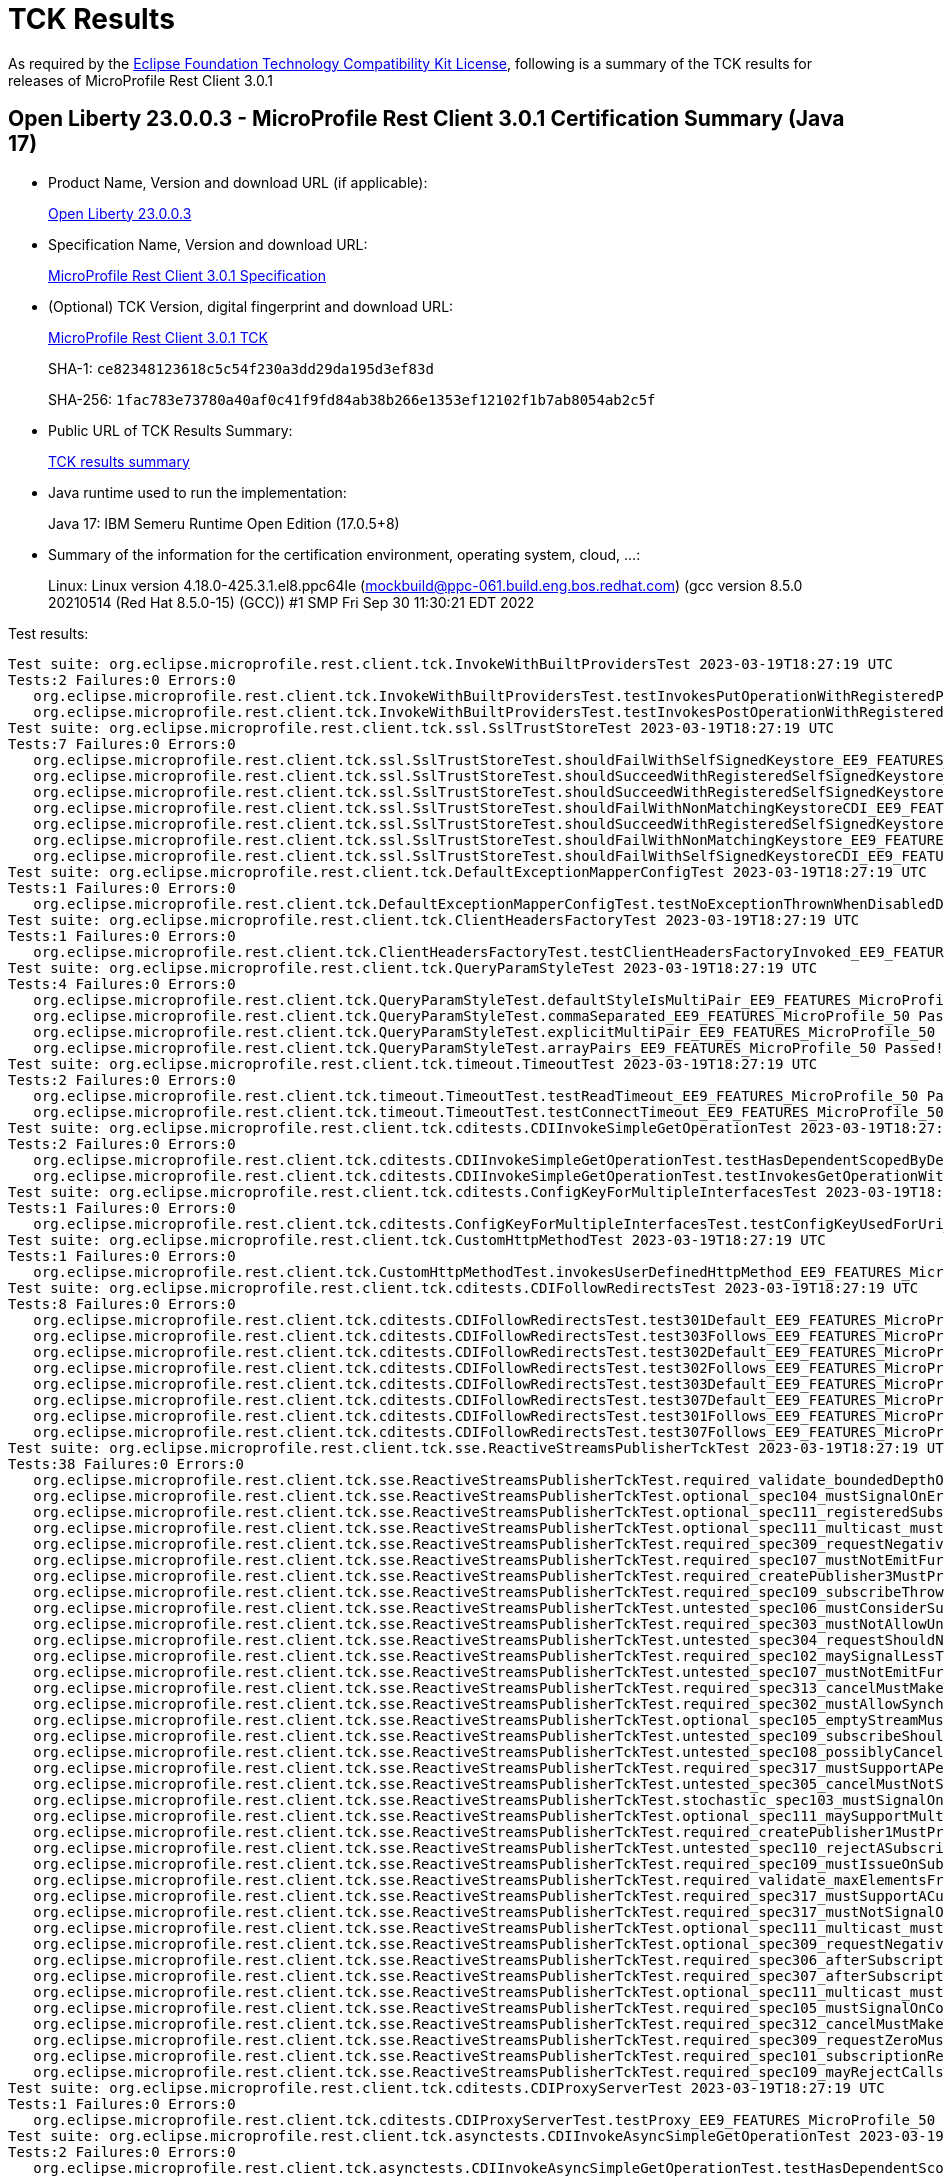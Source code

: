 :page-layout: certification 
= TCK Results

As required by the https://www.eclipse.org/legal/tck.php[Eclipse Foundation Technology Compatibility Kit License], following is a summary of the TCK results for releases of MicroProfile Rest Client 3.0.1

== Open Liberty 23.0.0.3 - MicroProfile Rest Client 3.0.1 Certification Summary (Java 17)

* Product Name, Version and download URL (if applicable):
+
https://public.dhe.ibm.com/ibmdl/export/pub/software/openliberty/runtime/release/23.0.0.3/openliberty-23.0.0.3.zip[Open Liberty 23.0.0.3]

* Specification Name, Version and download URL:
+
https://github.com/eclipse/microprofile-rest-client/tree/3.0.1[MicroProfile Rest Client 3.0.1 Specification]

* (Optional) TCK Version, digital fingerprint and download URL:
+
https://repo1.maven.org/maven2/org/eclipse/microprofile/rest/client/microprofile-rest-client-tck/3.0.1/microprofile-rest-client-tck-3.0.1.jar[MicroProfile Rest Client 3.0.1 TCK]
+
SHA-1: `ce82348123618c5c54f230a3dd29da195d3ef83d`
+
SHA-256: `1fac783e73780a40af0c41f9fd84ab38b266e1353ef12102f1b7ab8054ab2c5f`

* Public URL of TCK Results Summary:
+
xref:23.0.0.3-MicroProfile-Rest-Client-3.0.1-Java17-TCKResults.adoc[TCK results summary]


* Java runtime used to run the implementation:
+
Java 17: IBM Semeru Runtime Open Edition (17.0.5+8)

* Summary of the information for the certification environment, operating system, cloud, ...:
+
Linux: Linux version 4.18.0-425.3.1.el8.ppc64le (mockbuild@ppc-061.build.eng.bos.redhat.com) (gcc version 8.5.0 20210514 (Red Hat 8.5.0-15) (GCC)) #1 SMP Fri Sep 30 11:30:21 EDT 2022

Test results:

[source, text]
----
Test suite: org.eclipse.microprofile.rest.client.tck.InvokeWithBuiltProvidersTest 2023-03-19T18:27:19 UTC
Tests:2 Failures:0 Errors:0
   org.eclipse.microprofile.rest.client.tck.InvokeWithBuiltProvidersTest.testInvokesPutOperationWithRegisteredProviders_EE9_FEATURES_MicroProfile_50 Passed!
   org.eclipse.microprofile.rest.client.tck.InvokeWithBuiltProvidersTest.testInvokesPostOperationWithRegisteredProviders_EE9_FEATURES_MicroProfile_50 Passed!
Test suite: org.eclipse.microprofile.rest.client.tck.ssl.SslTrustStoreTest 2023-03-19T18:27:19 UTC
Tests:7 Failures:0 Errors:0
   org.eclipse.microprofile.rest.client.tck.ssl.SslTrustStoreTest.shouldFailWithSelfSignedKeystore_EE9_FEATURES_MicroProfile_50 Passed!
   org.eclipse.microprofile.rest.client.tck.ssl.SslTrustStoreTest.shouldSucceedWithRegisteredSelfSignedKeystore_EE9_FEATURES_MicroProfile_50 Passed!
   org.eclipse.microprofile.rest.client.tck.ssl.SslTrustStoreTest.shouldSucceedWithRegisteredSelfSignedKeystoreFromResourceCDI_EE9_FEATURES_MicroProfile_50 Passed!
   org.eclipse.microprofile.rest.client.tck.ssl.SslTrustStoreTest.shouldFailWithNonMatchingKeystoreCDI_EE9_FEATURES_MicroProfile_50 Passed!
   org.eclipse.microprofile.rest.client.tck.ssl.SslTrustStoreTest.shouldSucceedWithRegisteredSelfSignedKeystoreCDI_EE9_FEATURES_MicroProfile_50 Passed!
   org.eclipse.microprofile.rest.client.tck.ssl.SslTrustStoreTest.shouldFailWithNonMatchingKeystore_EE9_FEATURES_MicroProfile_50 Passed!
   org.eclipse.microprofile.rest.client.tck.ssl.SslTrustStoreTest.shouldFailWithSelfSignedKeystoreCDI_EE9_FEATURES_MicroProfile_50 Passed!
Test suite: org.eclipse.microprofile.rest.client.tck.DefaultExceptionMapperConfigTest 2023-03-19T18:27:19 UTC
Tests:1 Failures:0 Errors:0
   org.eclipse.microprofile.rest.client.tck.DefaultExceptionMapperConfigTest.testNoExceptionThrownWhenDisabledDuringBuild_EE9_FEATURES_MicroProfile_50 Passed!
Test suite: org.eclipse.microprofile.rest.client.tck.ClientHeadersFactoryTest 2023-03-19T18:27:19 UTC
Tests:1 Failures:0 Errors:0
   org.eclipse.microprofile.rest.client.tck.ClientHeadersFactoryTest.testClientHeadersFactoryInvoked_EE9_FEATURES_MicroProfile_50 Passed!
Test suite: org.eclipse.microprofile.rest.client.tck.QueryParamStyleTest 2023-03-19T18:27:19 UTC
Tests:4 Failures:0 Errors:0
   org.eclipse.microprofile.rest.client.tck.QueryParamStyleTest.defaultStyleIsMultiPair_EE9_FEATURES_MicroProfile_50 Passed!
   org.eclipse.microprofile.rest.client.tck.QueryParamStyleTest.commaSeparated_EE9_FEATURES_MicroProfile_50 Passed!
   org.eclipse.microprofile.rest.client.tck.QueryParamStyleTest.explicitMultiPair_EE9_FEATURES_MicroProfile_50 Passed!
   org.eclipse.microprofile.rest.client.tck.QueryParamStyleTest.arrayPairs_EE9_FEATURES_MicroProfile_50 Passed!
Test suite: org.eclipse.microprofile.rest.client.tck.timeout.TimeoutTest 2023-03-19T18:27:19 UTC
Tests:2 Failures:0 Errors:0
   org.eclipse.microprofile.rest.client.tck.timeout.TimeoutTest.testReadTimeout_EE9_FEATURES_MicroProfile_50 Passed!
   org.eclipse.microprofile.rest.client.tck.timeout.TimeoutTest.testConnectTimeout_EE9_FEATURES_MicroProfile_50 Passed!
Test suite: org.eclipse.microprofile.rest.client.tck.cditests.CDIInvokeSimpleGetOperationTest 2023-03-19T18:27:19 UTC
Tests:2 Failures:0 Errors:0
   org.eclipse.microprofile.rest.client.tck.cditests.CDIInvokeSimpleGetOperationTest.testHasDependentScopedByDefault_EE9_FEATURES_MicroProfile_50 Passed!
   org.eclipse.microprofile.rest.client.tck.cditests.CDIInvokeSimpleGetOperationTest.testInvokesGetOperationWithCDIBean_EE9_FEATURES_MicroProfile_50 Passed!
Test suite: org.eclipse.microprofile.rest.client.tck.cditests.ConfigKeyForMultipleInterfacesTest 2023-03-19T18:27:19 UTC
Tests:1 Failures:0 Errors:0
   org.eclipse.microprofile.rest.client.tck.cditests.ConfigKeyForMultipleInterfacesTest.testConfigKeyUsedForUri_EE9_FEATURES_MicroProfile_50 Passed!
Test suite: org.eclipse.microprofile.rest.client.tck.CustomHttpMethodTest 2023-03-19T18:27:19 UTC
Tests:1 Failures:0 Errors:0
   org.eclipse.microprofile.rest.client.tck.CustomHttpMethodTest.invokesUserDefinedHttpMethod_EE9_FEATURES_MicroProfile_50 Passed!
Test suite: org.eclipse.microprofile.rest.client.tck.cditests.CDIFollowRedirectsTest 2023-03-19T18:27:19 UTC
Tests:8 Failures:0 Errors:0
   org.eclipse.microprofile.rest.client.tck.cditests.CDIFollowRedirectsTest.test301Default_EE9_FEATURES_MicroProfile_50 Passed!
   org.eclipse.microprofile.rest.client.tck.cditests.CDIFollowRedirectsTest.test303Follows_EE9_FEATURES_MicroProfile_50 Passed!
   org.eclipse.microprofile.rest.client.tck.cditests.CDIFollowRedirectsTest.test302Default_EE9_FEATURES_MicroProfile_50 Passed!
   org.eclipse.microprofile.rest.client.tck.cditests.CDIFollowRedirectsTest.test302Follows_EE9_FEATURES_MicroProfile_50 Passed!
   org.eclipse.microprofile.rest.client.tck.cditests.CDIFollowRedirectsTest.test303Default_EE9_FEATURES_MicroProfile_50 Passed!
   org.eclipse.microprofile.rest.client.tck.cditests.CDIFollowRedirectsTest.test307Default_EE9_FEATURES_MicroProfile_50 Passed!
   org.eclipse.microprofile.rest.client.tck.cditests.CDIFollowRedirectsTest.test301Follows_EE9_FEATURES_MicroProfile_50 Passed!
   org.eclipse.microprofile.rest.client.tck.cditests.CDIFollowRedirectsTest.test307Follows_EE9_FEATURES_MicroProfile_50 Passed!
Test suite: org.eclipse.microprofile.rest.client.tck.sse.ReactiveStreamsPublisherTckTest 2023-03-19T18:27:19 UTC
Tests:38 Failures:0 Errors:0
   org.eclipse.microprofile.rest.client.tck.sse.ReactiveStreamsPublisherTckTest.required_validate_boundedDepthOfOnNextAndRequestRecursion_EE9_FEATURES_MicroProfile_50 Passed!
   org.eclipse.microprofile.rest.client.tck.sse.ReactiveStreamsPublisherTckTest.optional_spec104_mustSignalOnErrorWhenFails_EE9_FEATURES_MicroProfile_50 Passed!
   org.eclipse.microprofile.rest.client.tck.sse.ReactiveStreamsPublisherTckTest.optional_spec111_registeredSubscribersMustReceiveOnNextOrOnCompleteSignals_EE9_FEATURES_MicroProfile_50 Passed!
   org.eclipse.microprofile.rest.client.tck.sse.ReactiveStreamsPublisherTckTest.optional_spec111_multicast_mustProduceTheSameElementsInTheSameSequenceToAllOfItsSubscribersWhenRequestingOneByOne_EE9_FEATURES_MicroProfile_50 Passed!
   org.eclipse.microprofile.rest.client.tck.sse.ReactiveStreamsPublisherTckTest.required_spec309_requestNegativeNumberMustSignalIllegalArgumentException_EE9_FEATURES_MicroProfile_50 Passed!
   org.eclipse.microprofile.rest.client.tck.sse.ReactiveStreamsPublisherTckTest.required_spec107_mustNotEmitFurtherSignalsOnceOnCompleteHasBeenSignalled_EE9_FEATURES_MicroProfile_50 Passed!
   org.eclipse.microprofile.rest.client.tck.sse.ReactiveStreamsPublisherTckTest.required_createPublisher3MustProduceAStreamOfExactly3Elements_EE9_FEATURES_MicroProfile_50 Passed!
   org.eclipse.microprofile.rest.client.tck.sse.ReactiveStreamsPublisherTckTest.required_spec109_subscribeThrowNPEOnNullSubscriber_EE9_FEATURES_MicroProfile_50 Passed!
   org.eclipse.microprofile.rest.client.tck.sse.ReactiveStreamsPublisherTckTest.untested_spec106_mustConsiderSubscriptionCancelledAfterOnErrorOrOnCompleteHasBeenCalled_EE9_FEATURES_MicroProfile_50 Passed!
   org.eclipse.microprofile.rest.client.tck.sse.ReactiveStreamsPublisherTckTest.required_spec303_mustNotAllowUnboundedRecursion_EE9_FEATURES_MicroProfile_50 Passed!
   org.eclipse.microprofile.rest.client.tck.sse.ReactiveStreamsPublisherTckTest.untested_spec304_requestShouldNotPerformHeavyComputations_EE9_FEATURES_MicroProfile_50 Passed!
   org.eclipse.microprofile.rest.client.tck.sse.ReactiveStreamsPublisherTckTest.required_spec102_maySignalLessThanRequestedAndTerminateSubscription_EE9_FEATURES_MicroProfile_50 Passed!
   org.eclipse.microprofile.rest.client.tck.sse.ReactiveStreamsPublisherTckTest.untested_spec107_mustNotEmitFurtherSignalsOnceOnErrorHasBeenSignalled_EE9_FEATURES_MicroProfile_50 Passed!
   org.eclipse.microprofile.rest.client.tck.sse.ReactiveStreamsPublisherTckTest.required_spec313_cancelMustMakeThePublisherEventuallyDropAllReferencesToTheSubscriber_EE9_FEATURES_MicroProfile_50 Passed!
   org.eclipse.microprofile.rest.client.tck.sse.ReactiveStreamsPublisherTckTest.required_spec302_mustAllowSynchronousRequestCallsFromOnNextAndOnSubscribe_EE9_FEATURES_MicroProfile_50 Passed!
   org.eclipse.microprofile.rest.client.tck.sse.ReactiveStreamsPublisherTckTest.optional_spec105_emptyStreamMustTerminateBySignallingOnComplete_EE9_FEATURES_MicroProfile_50 Passed!
   org.eclipse.microprofile.rest.client.tck.sse.ReactiveStreamsPublisherTckTest.untested_spec109_subscribeShouldNotThrowNonFatalThrowable_EE9_FEATURES_MicroProfile_50 Passed!
   org.eclipse.microprofile.rest.client.tck.sse.ReactiveStreamsPublisherTckTest.untested_spec108_possiblyCanceledSubscriptionShouldNotReceiveOnErrorOrOnCompleteSignals_EE9_FEATURES_MicroProfile_50 Passed!
   org.eclipse.microprofile.rest.client.tck.sse.ReactiveStreamsPublisherTckTest.required_spec317_mustSupportAPendingElementCountUpToLongMaxValue_EE9_FEATURES_MicroProfile_50 Passed!
   org.eclipse.microprofile.rest.client.tck.sse.ReactiveStreamsPublisherTckTest.untested_spec305_cancelMustNotSynchronouslyPerformHeavyComputation_EE9_FEATURES_MicroProfile_50 Passed!
   org.eclipse.microprofile.rest.client.tck.sse.ReactiveStreamsPublisherTckTest.stochastic_spec103_mustSignalOnMethodsSequentially_EE9_FEATURES_MicroProfile_50 Passed!
   org.eclipse.microprofile.rest.client.tck.sse.ReactiveStreamsPublisherTckTest.optional_spec111_maySupportMultiSubscribe_EE9_FEATURES_MicroProfile_50 Passed!
   org.eclipse.microprofile.rest.client.tck.sse.ReactiveStreamsPublisherTckTest.required_createPublisher1MustProduceAStreamOfExactly1Element_EE9_FEATURES_MicroProfile_50 Passed!
   org.eclipse.microprofile.rest.client.tck.sse.ReactiveStreamsPublisherTckTest.untested_spec110_rejectASubscriptionRequestIfTheSameSubscriberSubscribesTwice_EE9_FEATURES_MicroProfile_50 Passed!
   org.eclipse.microprofile.rest.client.tck.sse.ReactiveStreamsPublisherTckTest.required_spec109_mustIssueOnSubscribeForNonNullSubscriber_EE9_FEATURES_MicroProfile_50 Passed!
   org.eclipse.microprofile.rest.client.tck.sse.ReactiveStreamsPublisherTckTest.required_validate_maxElementsFromPublisher_EE9_FEATURES_MicroProfile_50 Passed!
   org.eclipse.microprofile.rest.client.tck.sse.ReactiveStreamsPublisherTckTest.required_spec317_mustSupportACumulativePendingElementCountUpToLongMaxValue_EE9_FEATURES_MicroProfile_50 Passed!
   org.eclipse.microprofile.rest.client.tck.sse.ReactiveStreamsPublisherTckTest.required_spec317_mustNotSignalOnErrorWhenPendingAboveLongMaxValue_EE9_FEATURES_MicroProfile_50 Passed!
   org.eclipse.microprofile.rest.client.tck.sse.ReactiveStreamsPublisherTckTest.optional_spec111_multicast_mustProduceTheSameElementsInTheSameSequenceToAllOfItsSubscribersWhenRequestingManyUpfrontAndCompleteAsExpected_EE9_FEATURES_MicroProfile_50 Passed!
   org.eclipse.microprofile.rest.client.tck.sse.ReactiveStreamsPublisherTckTest.optional_spec309_requestNegativeNumberMaySignalIllegalArgumentExceptionWithSpecificMessage_EE9_FEATURES_MicroProfile_50 Passed!
   org.eclipse.microprofile.rest.client.tck.sse.ReactiveStreamsPublisherTckTest.required_spec306_afterSubscriptionIsCancelledRequestMustBeNops_EE9_FEATURES_MicroProfile_50 Passed!
   org.eclipse.microprofile.rest.client.tck.sse.ReactiveStreamsPublisherTckTest.required_spec307_afterSubscriptionIsCancelledAdditionalCancelationsMustBeNops_EE9_FEATURES_MicroProfile_50 Passed!
   org.eclipse.microprofile.rest.client.tck.sse.ReactiveStreamsPublisherTckTest.optional_spec111_multicast_mustProduceTheSameElementsInTheSameSequenceToAllOfItsSubscribersWhenRequestingManyUpfront_EE9_FEATURES_MicroProfile_50 Passed!
   org.eclipse.microprofile.rest.client.tck.sse.ReactiveStreamsPublisherTckTest.required_spec105_mustSignalOnCompleteWhenFiniteStreamTerminates_EE9_FEATURES_MicroProfile_50 Passed!
   org.eclipse.microprofile.rest.client.tck.sse.ReactiveStreamsPublisherTckTest.required_spec312_cancelMustMakeThePublisherToEventuallyStopSignaling_EE9_FEATURES_MicroProfile_50 Passed!
   org.eclipse.microprofile.rest.client.tck.sse.ReactiveStreamsPublisherTckTest.required_spec309_requestZeroMustSignalIllegalArgumentException_EE9_FEATURES_MicroProfile_50 Passed!
   org.eclipse.microprofile.rest.client.tck.sse.ReactiveStreamsPublisherTckTest.required_spec101_subscriptionRequestMustResultInTheCorrectNumberOfProducedElements_EE9_FEATURES_MicroProfile_50 Passed!
   org.eclipse.microprofile.rest.client.tck.sse.ReactiveStreamsPublisherTckTest.required_spec109_mayRejectCallsToSubscribeIfPublisherIsUnableOrUnwillingToServeThemRejectionMustTriggerOnErrorAfterOnSubscribe_EE9_FEATURES_MicroProfile_50 Passed!
Test suite: org.eclipse.microprofile.rest.client.tck.cditests.CDIProxyServerTest 2023-03-19T18:27:19 UTC
Tests:1 Failures:0 Errors:0
   org.eclipse.microprofile.rest.client.tck.cditests.CDIProxyServerTest.testProxy_EE9_FEATURES_MicroProfile_50 Passed!
Test suite: org.eclipse.microprofile.rest.client.tck.asynctests.CDIInvokeAsyncSimpleGetOperationTest 2023-03-19T18:27:19 UTC
Tests:2 Failures:0 Errors:0
   org.eclipse.microprofile.rest.client.tck.asynctests.CDIInvokeAsyncSimpleGetOperationTest.testHasDependentScopedByDefault_EE9_FEATURES_MicroProfile_50 Passed!
   org.eclipse.microprofile.rest.client.tck.asynctests.CDIInvokeAsyncSimpleGetOperationTest.testInvokesGetOperationWithCDIBean_EE9_FEATURES_MicroProfile_50 Passed!
Test suite: org.eclipse.microprofile.rest.client.tck.FeatureRegistrationTest 2023-03-19T18:27:19 UTC
Tests:2 Failures:0 Errors:0
   org.eclipse.microprofile.rest.client.tck.FeatureRegistrationTest.testFeatureRegistrationViaBuilder_EE9_FEATURES_MicroProfile_50 Passed!
   org.eclipse.microprofile.rest.client.tck.FeatureRegistrationTest.testFeatureRegistrationViaCDI_EE9_FEATURES_MicroProfile_50 Passed!
Test suite: org.eclipse.microprofile.rest.client.tck.ProxyServerTest 2023-03-19T18:27:19 UTC
Tests:5 Failures:0 Errors:0
   org.eclipse.microprofile.rest.client.tck.ProxyServerTest.testInvalidPortNumber2_EE9_FEATURES_MicroProfile_50 Passed!
   org.eclipse.microprofile.rest.client.tck.ProxyServerTest.testProxy_EE9_FEATURES_MicroProfile_50 Passed!
   org.eclipse.microprofile.rest.client.tck.ProxyServerTest.testNullHostName_EE9_FEATURES_MicroProfile_50 Passed!
   org.eclipse.microprofile.rest.client.tck.ProxyServerTest.testInvalidPortNumber1_EE9_FEATURES_MicroProfile_50 Passed!
   org.eclipse.microprofile.rest.client.tck.ProxyServerTest.testInvalidPortNumber_EE9_FEATURES_MicroProfile_50 Passed!
Test suite: org.eclipse.microprofile.rest.client.tck.InvokeWithRegisteredProvidersTest 2023-03-19T18:27:19 UTC
Tests:2 Failures:0 Errors:0
   org.eclipse.microprofile.rest.client.tck.InvokeWithRegisteredProvidersTest.testInvokesPutOperationWithAnnotatedProviders_EE9_FEATURES_MicroProfile_50 Passed!
   org.eclipse.microprofile.rest.client.tck.InvokeWithRegisteredProvidersTest.testInvokesPostOperationWithAnnotatedProviders_EE9_FEATURES_MicroProfile_50 Passed!
Test suite: org.eclipse.microprofile.rest.client.tck.sse.BasicReactiveStreamsTest 2023-03-19T18:27:19 UTC
Tests:6 Failures:0 Errors:0
   org.eclipse.microprofile.rest.client.tck.sse.BasicReactiveStreamsTest.testCommentOnlySse_EE9_FEATURES_MicroProfile_50 Passed!
   org.eclipse.microprofile.rest.client.tck.sse.BasicReactiveStreamsTest.testDataOnlySse_JsonObject_EE9_FEATURES_MicroProfile_50 Passed!
   org.eclipse.microprofile.rest.client.tck.sse.BasicReactiveStreamsTest.testServerClosesConnection_EE9_FEATURES_MicroProfile_50 Passed!
   org.eclipse.microprofile.rest.client.tck.sse.BasicReactiveStreamsTest.testDataOnlySse_String_EE9_FEATURES_MicroProfile_50 Passed!
   org.eclipse.microprofile.rest.client.tck.sse.BasicReactiveStreamsTest.testNamedEventSse_EE9_FEATURES_MicroProfile_50 Passed!
   org.eclipse.microprofile.rest.client.tck.sse.BasicReactiveStreamsTest.testDataOnlySse_InboundSseEvent_EE9_FEATURES_MicroProfile_50 Passed!
Test suite: org.eclipse.microprofile.rest.client.tck.cditests.HasAppScopeTest 2023-03-19T18:27:19 UTC
Tests:3 Failures:0 Errors:0
   org.eclipse.microprofile.rest.client.tck.cditests.HasAppScopeTest.testHasApplicationScopedWhenAnnotated_EE9_FEATURES_MicroProfile_50 Passed!
   org.eclipse.microprofile.rest.client.tck.cditests.HasAppScopeTest.testHasApplicationScoped_EE9_FEATURES_MicroProfile_50 Passed!
   org.eclipse.microprofile.rest.client.tck.cditests.HasAppScopeTest.testHasApplicationScopedFromConfigKey_EE9_FEATURES_MicroProfile_50 Passed!
Test suite: org.eclipse.microprofile.rest.client.tck.cditests.CDIInterceptorTest 2023-03-19T18:27:19 UTC
Tests:2 Failures:0 Errors:0
   org.eclipse.microprofile.rest.client.tck.cditests.CDIInterceptorTest.testInterceptorInvoked_EE9_FEATURES_MicroProfile_50 Passed!
   org.eclipse.microprofile.rest.client.tck.cditests.CDIInterceptorTest.testInterceptorNotInvokedWhenNoAnnotationApplied_EE9_FEATURES_MicroProfile_50 Passed!
Test suite: org.eclipse.microprofile.rest.client.tck.ssl.SslContextTest 2023-03-19T18:27:19 UTC
Tests:2 Failures:0 Errors:0
   org.eclipse.microprofile.rest.client.tck.ssl.SslContextTest.shouldFailedMutualSslWithoutSslContext_EE9_FEATURES_MicroProfile_50 Passed!
   org.eclipse.microprofile.rest.client.tck.ssl.SslContextTest.shouldSucceedMutualSslWithValidSslContext_EE9_FEATURES_MicroProfile_50 Passed!
Test suite: org.eclipse.microprofile.rest.client.tck.CallMultipleMappersTest 2023-03-19T18:27:19 UTC
Tests:1 Failures:0 Errors:0
   org.eclipse.microprofile.rest.client.tck.CallMultipleMappersTest.testCallsTwoProvidersWithTwoRegisteredProvider_EE9_FEATURES_MicroProfile_50 Passed!
Test suite: org.eclipse.microprofile.rest.client.tck.DefaultExceptionMapperTest 2023-03-19T18:27:19 UTC
Tests:4 Failures:0 Errors:0
   org.eclipse.microprofile.rest.client.tck.DefaultExceptionMapperTest.testLowerPriorityMapperTakesPrecedenceFromDefault_EE9_FEATURES_MicroProfile_50 Passed!
   org.eclipse.microprofile.rest.client.tck.DefaultExceptionMapperTest.testPropagationOfResponseDetailsFromDefaultMapper_EE9_FEATURES_MicroProfile_50 Passed!
   org.eclipse.microprofile.rest.client.tck.DefaultExceptionMapperTest.testNoExceptionThrownWhenDisabledDuringBuild_EE9_FEATURES_MicroProfile_50 Passed!
   org.eclipse.microprofile.rest.client.tck.DefaultExceptionMapperTest.testExceptionThrownWhenPropertySetToFalse_EE9_FEATURES_MicroProfile_50 Passed!
Test suite: org.eclipse.microprofile.rest.client.tck.timeout.TimeoutViaMPConfigWithConfigKeyTest 2023-03-19T18:27:19 UTC
Tests:2 Failures:0 Errors:0
   org.eclipse.microprofile.rest.client.tck.timeout.TimeoutViaMPConfigWithConfigKeyTest.testReadTimeout_EE9_FEATURES_MicroProfile_50 Passed!
   org.eclipse.microprofile.rest.client.tck.timeout.TimeoutViaMPConfigWithConfigKeyTest.testConnectTimeout_EE9_FEATURES_MicroProfile_50 Passed!
Test suite: org.eclipse.microprofile.rest.client.tck.ProducesConsumesTest 2023-03-19T18:27:19 UTC
Tests:2 Failures:0 Errors:0
   org.eclipse.microprofile.rest.client.tck.ProducesConsumesTest.testProducesConsumesAnnotationOnMethod_EE9_FEATURES_MicroProfile_50 Passed!
   org.eclipse.microprofile.rest.client.tck.ProducesConsumesTest.testProducesConsumesAnnotationOnInterface_EE9_FEATURES_MicroProfile_50 Passed!
Test suite: org.eclipse.microprofile.rest.client.tck.ClientReuseTest 2023-03-19T18:27:19 UTC
Tests:1 Failures:0 Errors:0
   org.eclipse.microprofile.rest.client.tck.ClientReuseTest.shouldReuseClientAfterFailure_EE9_FEATURES_MicroProfile_50 Passed!
Test suite: org.eclipse.microprofile.rest.client.tck.MultiRegisteredTest 2023-03-19T18:27:19 UTC
Tests:2 Failures:0 Errors:0
   org.eclipse.microprofile.rest.client.tck.MultiRegisteredTest.testOverrideProviderAnnotationOnBuilder_EE9_FEATURES_MicroProfile_50 Passed!
   org.eclipse.microprofile.rest.client.tck.MultiRegisteredTest.testOverrideInterfaceAndProviderAnnotationOnBuilder_EE9_FEATURES_MicroProfile_50 Passed!
Test suite: org.eclipse.microprofile.rest.client.tck.cditests.ConfigKeyTest 2023-03-19T18:27:19 UTC
Tests:2 Failures:0 Errors:0
   org.eclipse.microprofile.rest.client.tck.cditests.ConfigKeyTest.testConfigKeyUsedForUri_EE9_FEATURES_MicroProfile_50 Passed!
   org.eclipse.microprofile.rest.client.tck.cditests.ConfigKeyTest.testFullyQualifiedClassnamePropTakesPrecedenceOverConfigKey_EE9_FEATURES_MicroProfile_50 Passed!
Test suite: org.eclipse.microprofile.rest.client.tck.jsonb.InvokeWithJsonBProviderTest 2023-03-19T18:27:19 UTC
Tests:2 Failures:0 Errors:0
   org.eclipse.microprofile.rest.client.tck.jsonb.InvokeWithJsonBProviderTest.testCanSeePrivatePropertiesViaContextResolver_EE9_FEATURES_MicroProfile_50 Passed!
   org.eclipse.microprofile.rest.client.tck.jsonb.InvokeWithJsonBProviderTest.testGetExecutesForBothClients_EE9_FEATURES_MicroProfile_50 Passed!
Test suite: org.eclipse.microprofile.rest.client.tck.InvalidInterfaceTest 2023-03-19T18:27:19 UTC
Tests:11 Failures:0 Errors:0
   org.eclipse.microprofile.rest.client.tck.InvalidInterfaceTest.testExceptionThrownWhenMultipleHeaderValuesSpecifiedIncludeComputeMethodOnInterface_EE9_FEATURES_MicroProfile_50 Passed!
   org.eclipse.microprofile.rest.client.tck.InvalidInterfaceTest.testExceptionThrownWhenInterfaceHasMethodWithMultipleHTTPMethodAnnotations_EE9_FEATURES_MicroProfile_50 Passed!
   org.eclipse.microprofile.rest.client.tck.InvalidInterfaceTest.testExceptionThrownWhenClientHeaderParamComputeValueSpecifiesMethodWithInvalidSignature_EE9_FEATURES_MicroProfile_50 Passed!
   org.eclipse.microprofile.rest.client.tck.InvalidInterfaceTest.testExceptionThrownWhenMultipleClientHeaderParamsSpecifySameHeaderOnMethod_EE9_FEATURES_MicroProfile_50 Passed!
   org.eclipse.microprofile.rest.client.tck.InvalidInterfaceTest.testExceptionThrownWhenInterfaceHasMethodWithMismatchedPathParameter_EE9_FEATURES_MicroProfile_50 Passed!
   org.eclipse.microprofile.rest.client.tck.InvalidInterfaceTest.testExceptionThrownWhenClientHeaderParamComputeValueSpecifiesMissingMethod_EE9_FEATURES_MicroProfile_50 Passed!
   org.eclipse.microprofile.rest.client.tck.InvalidInterfaceTest.testExceptionThrownWhenMultipleHeaderValuesSpecifiedIncludeComputeMethodOnMethod_EE9_FEATURES_MicroProfile_50 Passed!
   org.eclipse.microprofile.rest.client.tck.InvalidInterfaceTest.testExceptionThrownWhenInterfaceHasMethodWithMissingPathParamAnnotation_templateDeclaredAtMethodLevel_EE9_FEATURES_MicroProfile_50 Passed!
   org.eclipse.microprofile.rest.client.tck.InvalidInterfaceTest.testExceptionThrownWhenInterfaceHasMethodWithPathParamAnnotationButNoURITemplate_EE9_FEATURES_MicroProfile_50 Passed!
   org.eclipse.microprofile.rest.client.tck.InvalidInterfaceTest.testExceptionThrownWhenInterfaceHasMethodWithMissingPathParamAnnotation_templateDeclaredAtTypeLevel_EE9_FEATURES_MicroProfile_50 Passed!
   org.eclipse.microprofile.rest.client.tck.InvalidInterfaceTest.testExceptionThrownWhenMultipleClientHeaderParamsSpecifySameHeaderOnInterface_EE9_FEATURES_MicroProfile_50 Passed!
Test suite: org.eclipse.microprofile.rest.client.tck.ProvidesRestClientBuilderTest 2023-03-19T18:27:19 UTC
Tests:3 Failures:0 Errors:0
   org.eclipse.microprofile.rest.client.tck.ProvidesRestClientBuilderTest.testIllegalStateExceptionThrownWhenNoBaseUriOrUrlSpecified_EE9_FEATURES_MicroProfile_50 Passed!
   org.eclipse.microprofile.rest.client.tck.ProvidesRestClientBuilderTest.testCanCallStaticLoader_EE9_FEATURES_MicroProfile_50 Passed!
   org.eclipse.microprofile.rest.client.tck.ProvidesRestClientBuilderTest.testLastBaseUriOrBaseUrlCallWins_EE9_FEATURES_MicroProfile_50 Passed!
Test suite: org.eclipse.microprofile.rest.client.tck.cditests.CDIQueryParamStyleTest 2023-03-19T18:27:19 UTC
Tests:4 Failures:0 Errors:0
   org.eclipse.microprofile.rest.client.tck.cditests.CDIQueryParamStyleTest.defaultStyleIsMultiPair_EE9_FEATURES_MicroProfile_50 Passed!
   org.eclipse.microprofile.rest.client.tck.cditests.CDIQueryParamStyleTest.arrayPairs_EE9_FEATURES_MicroProfile_50 Passed!
   org.eclipse.microprofile.rest.client.tck.cditests.CDIQueryParamStyleTest.commaSeparated_EE9_FEATURES_MicroProfile_50 Passed!
   org.eclipse.microprofile.rest.client.tck.cditests.CDIQueryParamStyleTest.explicitMultiPair_EE9_FEATURES_MicroProfile_50 Passed!
Test suite: org.eclipse.microprofile.rest.client.tck.cditests.CDIManagedProviderTest 2023-03-19T18:27:19 UTC
Tests:4 Failures:0 Errors:0
   org.eclipse.microprofile.rest.client.tck.cditests.CDIManagedProviderTest.testCDIProviderSpecifiedInMPConfig_EE9_FEATURES_MicroProfile_50 Passed!
   org.eclipse.microprofile.rest.client.tck.cditests.CDIManagedProviderTest.testCDIProviderSpecifiedViaAnnotation_EE9_FEATURES_MicroProfile_50 Passed!
   org.eclipse.microprofile.rest.client.tck.cditests.CDIManagedProviderTest.testCDIProviderSpecifiedViaRestClientBuilder_EE9_FEATURES_MicroProfile_50 Passed!
   org.eclipse.microprofile.rest.client.tck.cditests.CDIManagedProviderTest.testInstanceProviderSpecifiedViaRestClientBuilderDoesNotUseCDIManagedProvider_EE9_FEATURES_MicroProfile_50 Passed!
Test suite: org.eclipse.microprofile.rest.client.tck.cditests.HasRequestScopeTest 2023-03-19T18:27:19 UTC
Tests:3 Failures:0 Errors:0
   org.eclipse.microprofile.rest.client.tck.cditests.HasRequestScopeTest.testHasRequestScopedWhenAnnotated_EE9_FEATURES_MicroProfile_50 Passed!
   org.eclipse.microprofile.rest.client.tck.cditests.HasRequestScopeTest.testHasRequestScoped_EE9_FEATURES_MicroProfile_50 Passed!
   org.eclipse.microprofile.rest.client.tck.cditests.HasRequestScopeTest.testHasRequestScopedFromConfigKey_EE9_FEATURES_MicroProfile_50 Passed!
Test suite: org.eclipse.microprofile.rest.client.tck.cditests.CDIClientHeadersFactoryTest 2023-03-19T18:27:19 UTC
Tests:1 Failures:0 Errors:0
   org.eclipse.microprofile.rest.client.tck.cditests.CDIClientHeadersFactoryTest.testClientHeadersFactoryInvoked_EE9_FEATURES_MicroProfile_50 Passed!
Test suite: org.eclipse.microprofile.rest.client.tck.ssl.SslMutualTest 2023-03-19T18:27:19 UTC
Tests:7 Failures:0 Errors:0
   org.eclipse.microprofile.rest.client.tck.ssl.SslMutualTest.shouldFailWithInvalidClientSignature_EE9_FEATURES_MicroProfile_50 Passed!
   org.eclipse.microprofile.rest.client.tck.ssl.SslMutualTest.shouldWorkWithClientSignatureFromClasspathCDI_EE9_FEATURES_MicroProfile_50 Passed!
   org.eclipse.microprofile.rest.client.tck.ssl.SslMutualTest.shouldFailWithNoClientSignatureCDI_EE9_FEATURES_MicroProfile_50 Passed!
   org.eclipse.microprofile.rest.client.tck.ssl.SslMutualTest.shouldFailWithNoClientSignature_EE9_FEATURES_MicroProfile_50 Passed!
   org.eclipse.microprofile.rest.client.tck.ssl.SslMutualTest.shouldWorkWithClientSignature_EE9_FEATURES_MicroProfile_50 Passed!
   org.eclipse.microprofile.rest.client.tck.ssl.SslMutualTest.shouldWorkWithClientSignatureCDI_EE9_FEATURES_MicroProfile_50 Passed!
   org.eclipse.microprofile.rest.client.tck.ssl.SslMutualTest.shouldFailWithInvalidClientSignatureCDI_EE9_FEATURES_MicroProfile_50 Passed!
Test suite: org.eclipse.microprofile.rest.client.tck.InvokeWithJsonPProviderTest 2023-03-19T18:27:19 UTC
Tests:4 Failures:0 Errors:0
   org.eclipse.microprofile.rest.client.tck.InvokeWithJsonPProviderTest.testPutExecutes_EE9_FEATURES_MicroProfile_50 Passed!
   org.eclipse.microprofile.rest.client.tck.InvokeWithJsonPProviderTest.testPostExecutes_EE9_FEATURES_MicroProfile_50 Passed!
   org.eclipse.microprofile.rest.client.tck.InvokeWithJsonPProviderTest.testGetSingleExecutesForBothClients_EE9_FEATURES_MicroProfile_50 Passed!
   org.eclipse.microprofile.rest.client.tck.InvokeWithJsonPProviderTest.testGetExecutesForBothClients_EE9_FEATURES_MicroProfile_50 Passed!
Test suite: org.eclipse.microprofile.rest.client.tck.timeout.TimeoutViaMPConfigTest 2023-03-19T18:27:19 UTC
Tests:2 Failures:0 Errors:0
   org.eclipse.microprofile.rest.client.tck.timeout.TimeoutViaMPConfigTest.testReadTimeout_EE9_FEATURES_MicroProfile_50 Passed!
   org.eclipse.microprofile.rest.client.tck.timeout.TimeoutViaMPConfigTest.testConnectTimeout_EE9_FEATURES_MicroProfile_50 Passed!
Test suite: org.eclipse.microprofile.rest.client.tck.InvokedMethodTest 2023-03-19T18:27:19 UTC
Tests:1 Failures:0 Errors:0
   org.eclipse.microprofile.rest.client.tck.InvokedMethodTest.testRequestFilterReturnsMethodInvoked_EE9_FEATURES_MicroProfile_50 Passed!
Test suite: org.eclipse.microprofile.rest.client.tck.InheritanceTest 2023-03-19T18:27:19 UTC
Tests:3 Failures:0 Errors:0
   org.eclipse.microprofile.rest.client.tck.InheritanceTest.canInvokeMethodOnChildInterface_EE9_FEATURES_MicroProfile_50 Passed!
   org.eclipse.microprofile.rest.client.tck.InheritanceTest.canInvokeOverriddenMethodOnChildInterface_EE9_FEATURES_MicroProfile_50 Passed!
   org.eclipse.microprofile.rest.client.tck.InheritanceTest.canInvokeMethodOnBaseInterface_EE9_FEATURES_MicroProfile_50 Passed!
Test suite: org.eclipse.microprofile.rest.client.tck.timeout.TimeoutBuilderIndependentOfMPConfigTest 2023-03-19T18:27:19 UTC
Tests:2 Failures:0 Errors:0
   org.eclipse.microprofile.rest.client.tck.timeout.TimeoutBuilderIndependentOfMPConfigTest.testConnectTimeout_EE9_FEATURES_MicroProfile_50 Passed!
   org.eclipse.microprofile.rest.client.tck.timeout.TimeoutBuilderIndependentOfMPConfigTest.testReadTimeout_EE9_FEATURES_MicroProfile_50 Passed!
Test suite: org.eclipse.microprofile.rest.client.tck.FollowRedirectsTest 2023-03-19T18:27:19 UTC
Tests:8 Failures:0 Errors:0
   org.eclipse.microprofile.rest.client.tck.FollowRedirectsTest.test307Follows_EE9_FEATURES_MicroProfile_50 Passed!
   org.eclipse.microprofile.rest.client.tck.FollowRedirectsTest.test307Default_EE9_FEATURES_MicroProfile_50 Passed!
   org.eclipse.microprofile.rest.client.tck.FollowRedirectsTest.test302Default_EE9_FEATURES_MicroProfile_50 Passed!
   org.eclipse.microprofile.rest.client.tck.FollowRedirectsTest.test301Follows_EE9_FEATURES_MicroProfile_50 Passed!
   org.eclipse.microprofile.rest.client.tck.FollowRedirectsTest.test303Default_EE9_FEATURES_MicroProfile_50 Passed!
   org.eclipse.microprofile.rest.client.tck.FollowRedirectsTest.test301Default_EE9_FEATURES_MicroProfile_50 Passed!
   org.eclipse.microprofile.rest.client.tck.FollowRedirectsTest.test302Follows_EE9_FEATURES_MicroProfile_50 Passed!
   org.eclipse.microprofile.rest.client.tck.FollowRedirectsTest.test303Follows_EE9_FEATURES_MicroProfile_50 Passed!
Test suite: org.eclipse.microprofile.rest.client.tck.BeanParamTest 2023-03-19T18:27:19 UTC
Tests:1 Failures:0 Errors:0
   org.eclipse.microprofile.rest.client.tck.BeanParamTest.sendsParamsSpecifiedInBeanParam_EE9_FEATURES_MicroProfile_50 Passed!
Test suite: org.eclipse.microprofile.rest.client.tck.ClientHeaderParamTest 2023-03-19T18:27:19 UTC
Tests:14 Failures:0 Errors:0
   org.eclipse.microprofile.rest.client.tck.ClientHeaderParamTest.testHeaderNotSentWhenExceptionThrownAndRequiredIsFalse_EE9_FEATURES_MicroProfile_50 Passed!
   org.eclipse.microprofile.rest.client.tck.ClientHeaderParamTest.testHeaderParamOverridesComputedClientHeaderParamOnMethod_EE9_FEATURES_MicroProfile_50 Passed!
   org.eclipse.microprofile.rest.client.tck.ClientHeaderParamTest.testComputedClientHeaderParamOnInterface_EE9_FEATURES_MicroProfile_50 Passed!
   org.eclipse.microprofile.rest.client.tck.ClientHeaderParamTest.testComputedClientHeaderParamOnMethodOverridesClientHeaderParamOnInterface_EE9_FEATURES_MicroProfile_50 Passed!
   org.eclipse.microprofile.rest.client.tck.ClientHeaderParamTest.testExplicitClientHeaderParamOnMethodOverridesClientHeaderParamOnInterface_EE9_FEATURES_MicroProfile_50 Passed!
   org.eclipse.microprofile.rest.client.tck.ClientHeaderParamTest.testHeaderParamOverridesExplicitClientHeaderParamOnInterface_EE9_FEATURES_MicroProfile_50 Passed!
   org.eclipse.microprofile.rest.client.tck.ClientHeaderParamTest.testExplicitClientHeaderParamOnInterface_EE9_FEATURES_MicroProfile_50 Passed!
   org.eclipse.microprofile.rest.client.tck.ClientHeaderParamTest.testHeaderParamOverridesComputedClientHeaderParamOnInterface_EE9_FEATURES_MicroProfile_50 Passed!
   org.eclipse.microprofile.rest.client.tck.ClientHeaderParamTest.testExplicitClientHeaderParamOnMethod_EE9_FEATURES_MicroProfile_50 Passed!
   org.eclipse.microprofile.rest.client.tck.ClientHeaderParamTest.testExceptionInRequiredComputeMethodThrowsClientErrorException_EE9_FEATURES_MicroProfile_50 Passed!
   org.eclipse.microprofile.rest.client.tck.ClientHeaderParamTest.testMultivaluedHeaderSentWhenInvokingComputeMethodFromSeparateClass_EE9_FEATURES_MicroProfile_50 Passed!
   org.eclipse.microprofile.rest.client.tck.ClientHeaderParamTest.testHeaderParamOverridesExplicitClientHeaderParamOnMethod_EE9_FEATURES_MicroProfile_50 Passed!
   org.eclipse.microprofile.rest.client.tck.ClientHeaderParamTest.testComputedClientHeaderParamOnMethod_EE9_FEATURES_MicroProfile_50 Passed!
   org.eclipse.microprofile.rest.client.tck.ClientHeaderParamTest.testMultivaluedHeaderInterfaceExplicit_EE9_FEATURES_MicroProfile_50 Passed!
Test suite: org.eclipse.microprofile.rest.client.tck.cditests.HasSingletonScopeTest 2023-03-19T18:27:19 UTC
Tests:3 Failures:0 Errors:0
   org.eclipse.microprofile.rest.client.tck.cditests.HasSingletonScopeTest.testHasSingletonScoped_EE9_FEATURES_MicroProfile_50 Passed!
   org.eclipse.microprofile.rest.client.tck.cditests.HasSingletonScopeTest.testHasSingletonScopedWhenAnnotated_EE9_FEATURES_MicroProfile_50 Passed!
   org.eclipse.microprofile.rest.client.tck.cditests.HasSingletonScopeTest.testHasSingletonScopedFromConfigKey_EE9_FEATURES_MicroProfile_50 Passed!
Test suite: org.eclipse.microprofile.rest.client.tck.RestClientListenerTest 2023-03-19T18:27:19 UTC
Tests:1 Failures:0 Errors:0
   org.eclipse.microprofile.rest.client.tck.RestClientListenerTest.testRestClientListenerInvoked_EE9_FEATURES_MicroProfile_50 Passed!
Test suite: org.eclipse.microprofile.rest.client.tck.cditests.CDIInvokeWithRegisteredProvidersTest 2023-03-19T18:27:19 UTC
Tests:6 Failures:0 Errors:0
   org.eclipse.microprofile.rest.client.tck.cditests.CDIInvokeWithRegisteredProvidersTest.testInvokesPutOperation_viaAnnotation_EE9_FEATURES_MicroProfile_50 Passed!
   org.eclipse.microprofile.rest.client.tck.cditests.CDIInvokeWithRegisteredProvidersTest.testInvokesPostOperation_viaAnnotation_EE9_FEATURES_MicroProfile_50 Passed!
   org.eclipse.microprofile.rest.client.tck.cditests.CDIInvokeWithRegisteredProvidersTest.testInvokesPutOperation_viaMPConfigWithConfigKey_EE9_FEATURES_MicroProfile_50 Passed!
   org.eclipse.microprofile.rest.client.tck.cditests.CDIInvokeWithRegisteredProvidersTest.testInvokesPostOperation_viaMPConfig_EE9_FEATURES_MicroProfile_50 Passed!
   org.eclipse.microprofile.rest.client.tck.cditests.CDIInvokeWithRegisteredProvidersTest.testInvokesPostOperation_viaMPConfigWithConfigKey_EE9_FEATURES_MicroProfile_50 Passed!
   org.eclipse.microprofile.rest.client.tck.cditests.CDIInvokeWithRegisteredProvidersTest.testInvokesPutOperation_viaMPConfig_EE9_FEATURES_MicroProfile_50 Passed!
Test suite: org.eclipse.microprofile.rest.client.tck.cditests.HasConversationScopeTest 2023-03-19T18:27:19 UTC
Tests:3 Failures:0 Errors:0
   org.eclipse.microprofile.rest.client.tck.cditests.HasConversationScopeTest.testHasConversationScopedWhenAnnotated_EE9_FEATURES_MicroProfile_50 Passed!
   org.eclipse.microprofile.rest.client.tck.cditests.HasConversationScopeTest.testHasConversationScopedFromConfigKey_EE9_FEATURES_MicroProfile_50 Passed!
   org.eclipse.microprofile.rest.client.tck.cditests.HasConversationScopeTest.testHasConversationScoped_EE9_FEATURES_MicroProfile_50 Passed!
Test suite: org.eclipse.microprofile.rest.client.tck.cditests.HasSessionScopeTest 2023-03-19T18:27:19 UTC
Tests:3 Failures:0 Errors:0
   org.eclipse.microprofile.rest.client.tck.cditests.HasSessionScopeTest.testHasSessionScopedFromConfigKey_EE9_FEATURES_MicroProfile_50 Passed!
   org.eclipse.microprofile.rest.client.tck.cditests.HasSessionScopeTest.testHasSingletonScoped_EE9_FEATURES_MicroProfile_50 Passed!
   org.eclipse.microprofile.rest.client.tck.cditests.HasSessionScopeTest.testHasSessionScopedWhenAnnotated_EE9_FEATURES_MicroProfile_50 Passed!
Test suite: org.eclipse.microprofile.rest.client.tck.RestClientBuilderListenerTest 2023-03-19T18:27:19 UTC
Tests:1 Failures:0 Errors:0
   org.eclipse.microprofile.rest.client.tck.RestClientBuilderListenerTest.testRegistrarInvoked_EE9_FEATURES_MicroProfile_50 Passed!
Test suite: org.eclipse.microprofile.rest.client.tck.InvokeSimpleGetOperationTest 2023-03-19T18:27:19 UTC
Tests:1 Failures:0 Errors:0
   org.eclipse.microprofile.rest.client.tck.InvokeSimpleGetOperationTest.testGetExecutionWithBuiltClient_EE9_FEATURES_MicroProfile_50 Passed!
Test suite: org.eclipse.microprofile.rest.client.tck.cditests.CDIURIvsURLConfigTest 2023-03-19T18:27:19 UTC
Tests:3 Failures:0 Errors:0
   org.eclipse.microprofile.rest.client.tck.cditests.CDIURIvsURLConfigTest.testBaseUriInRegisterRestClientAnnotation_EE9_FEATURES_MicroProfile_50 Passed!
   org.eclipse.microprofile.rest.client.tck.cditests.CDIURIvsURLConfigTest.testURItakesPrecedenceOverURL_EE9_FEATURES_MicroProfile_50 Passed!
   org.eclipse.microprofile.rest.client.tck.cditests.CDIURIvsURLConfigTest.testMPConfigURIOverridesBaseUriInRegisterRestClientAnnotation_EE9_FEATURES_MicroProfile_50 Passed!
Test suite: org.eclipse.microprofile.rest.client.tck.SubResourceTest 2023-03-19T18:27:19 UTC
Tests:1 Failures:0 Errors:0
   org.eclipse.microprofile.rest.client.tck.SubResourceTest.canInvokeMethodOnSubResourceInterface_EE9_FEATURES_MicroProfile_50 Passed!
Test suite: org.eclipse.microprofile.rest.client.tck.DefaultMIMETypeTest 2023-03-19T18:27:19 UTC
Tests:2 Failures:0 Errors:0
   org.eclipse.microprofile.rest.client.tck.DefaultMIMETypeTest.testDefaultMIMETypeIsApplicationJson_ContentType_EE9_FEATURES_MicroProfile_50 Passed!
   org.eclipse.microprofile.rest.client.tck.DefaultMIMETypeTest.testDefaultMIMETypeIsApplicationJson_Accept_EE9_FEATURES_MicroProfile_50 Passed!
Test suite: org.eclipse.microprofile.rest.client.tck.CloseTest 2023-03-19T18:27:19 UTC
Tests:4 Failures:0 Errors:0
   org.eclipse.microprofile.rest.client.tck.CloseTest.expectIllegalStateExceptionAfterAutoCloseableClose_EE9_FEATURES_MicroProfile_50 Passed!
   org.eclipse.microprofile.rest.client.tck.CloseTest.expectIllegalStateExceptionAfterCloseOnInterfaceThatExtendsCloseable_EE9_FEATURES_MicroProfile_50 Passed!
   org.eclipse.microprofile.rest.client.tck.CloseTest.expectIllegalStateExceptionAfterCloseableClose_EE9_FEATURES_MicroProfile_50 Passed!
   org.eclipse.microprofile.rest.client.tck.CloseTest.expectIllegalStateExceptionAfterCloseOnInterfaceThatExtendsAutoCloseable_EE9_FEATURES_MicroProfile_50 Passed!
Test suite: org.eclipse.microprofile.rest.client.tck.ExceptionMapperTest 2023-03-19T18:27:19 UTC
Tests:2 Failures:0 Errors:0
   org.eclipse.microprofile.rest.client.tck.ExceptionMapperTest.testWithTwoRegisteredProviders_EE9_FEATURES_MicroProfile_50 Passed!
   org.eclipse.microprofile.rest.client.tck.ExceptionMapperTest.testWithOneRegisteredProvider_EE9_FEATURES_MicroProfile_50 Passed!
Test suite: org.eclipse.microprofile.rest.client.tck.AdditionalRegistrationTest 2023-03-19T18:27:19 UTC
Tests:8 Failures:0 Errors:0
   org.eclipse.microprofile.rest.client.tck.AdditionalRegistrationTest.shouldRegisterInstanceWithPriority_EE9_FEATURES_MicroProfile_50 Passed!
   org.eclipse.microprofile.rest.client.tck.AdditionalRegistrationTest.shouldRegisterAMultiTypedProviderClass_EE9_FEATURES_MicroProfile_50 Passed!
   org.eclipse.microprofile.rest.client.tck.AdditionalRegistrationTest.shouldRegisterInstance_EE9_FEATURES_MicroProfile_50 Passed!
   org.eclipse.microprofile.rest.client.tck.AdditionalRegistrationTest.shouldRegisterAMultiTypedProviderInstanceWithPriorities_EE9_FEATURES_MicroProfile_50 Passed!
   org.eclipse.microprofile.rest.client.tck.AdditionalRegistrationTest.shouldRegisterProvidersWithPriority_EE9_FEATURES_MicroProfile_50 Passed!
   org.eclipse.microprofile.rest.client.tck.AdditionalRegistrationTest.shouldRegisterAMultiTypedProviderClassWithPriorities_EE9_FEATURES_MicroProfile_50 Passed!
   org.eclipse.microprofile.rest.client.tck.AdditionalRegistrationTest.testPropertiesRegistered_EE9_FEATURES_MicroProfile_50 Passed!
   org.eclipse.microprofile.rest.client.tck.AdditionalRegistrationTest.shouldRegisterAMultiTypedProviderInstance_EE9_FEATURES_MicroProfile_50 Passed!
Test suite: org.eclipse.microprofile.rest.client.tck.asynctests.AsyncMethodTest 2023-03-19T18:27:19 UTC
Tests:4 Failures:0 Errors:0
   org.eclipse.microprofile.rest.client.tck.asynctests.AsyncMethodTest.testAsyncInvocationInterceptorProvider_EE9_FEATURES_MicroProfile_50 Passed!
   org.eclipse.microprofile.rest.client.tck.asynctests.AsyncMethodTest.testInterfaceMethodWithCompletionStageObjectReturnIsInvokedAsynchronously_EE9_FEATURES_MicroProfile_50 Passed!
   org.eclipse.microprofile.rest.client.tck.asynctests.AsyncMethodTest.testNullExecutorServiceThrowsIllegalArgumentException_EE9_FEATURES_MicroProfile_50 Passed!
   org.eclipse.microprofile.rest.client.tck.asynctests.AsyncMethodTest.testExecutorService_EE9_FEATURES_MicroProfile_50 Passed!
Test suite: org.eclipse.microprofile.rest.client.tck.ssl.SslHostnameVerifierTest 2023-03-19T18:27:19 UTC
Tests:7 Failures:0 Errors:0
   org.eclipse.microprofile.rest.client.tck.ssl.SslHostnameVerifierTest.shouldSucceedWithAcceptingHostnameVerifier_EE9_FEATURES_MicroProfile_50 Passed!
   org.eclipse.microprofile.rest.client.tck.ssl.SslHostnameVerifierTest.shouldPassSslSessionAndHostnameToHostnameVerifier_EE9_FEATURES_MicroProfile_50 Passed!
   org.eclipse.microprofile.rest.client.tck.ssl.SslHostnameVerifierTest.shouldSucceedWithAcceptingHostnameVerifierCDI_EE9_FEATURES_MicroProfile_50 Passed!
   org.eclipse.microprofile.rest.client.tck.ssl.SslHostnameVerifierTest.shouldFailWithoutHostnameAndNoVerifier_EE9_FEATURES_MicroProfile_50 Passed!
   org.eclipse.microprofile.rest.client.tck.ssl.SslHostnameVerifierTest.shouldPassSslSessionAndHostnameToHostnameVerifierCDI_EE9_FEATURES_MicroProfile_50 Passed!
   org.eclipse.microprofile.rest.client.tck.ssl.SslHostnameVerifierTest.shouldFailWithRejectingHostnameVerifierCDI_EE9_FEATURES_MicroProfile_50 Passed!
   org.eclipse.microprofile.rest.client.tck.ssl.SslHostnameVerifierTest.shouldFailWithRejectingHostnameVerifier_EE9_FEATURES_MicroProfile_50 Passed!
Test suite: org.eclipse.microprofile.rest.client.tck.cditests.ConfigKeyTest 2023-03-19T18:38:25 UTC
Tests:2 Failures:0 Errors:0
   org.eclipse.microprofile.rest.client.tck.cditests.ConfigKeyTest.testConfigKeyUsedForUri_EE10_FEATURES_MicroProfile_60 Passed!
   org.eclipse.microprofile.rest.client.tck.cditests.ConfigKeyTest.testFullyQualifiedClassnamePropTakesPrecedenceOverConfigKey_EE10_FEATURES_MicroProfile_60 Passed!
Test suite: org.eclipse.microprofile.rest.client.tck.ProvidesRestClientBuilderTest 2023-03-19T18:38:25 UTC
Tests:3 Failures:0 Errors:0
   org.eclipse.microprofile.rest.client.tck.ProvidesRestClientBuilderTest.testCanCallStaticLoader_EE10_FEATURES_MicroProfile_60 Passed!
   org.eclipse.microprofile.rest.client.tck.ProvidesRestClientBuilderTest.testLastBaseUriOrBaseUrlCallWins_EE10_FEATURES_MicroProfile_60 Passed!
   org.eclipse.microprofile.rest.client.tck.ProvidesRestClientBuilderTest.testIllegalStateExceptionThrownWhenNoBaseUriOrUrlSpecified_EE10_FEATURES_MicroProfile_60 Passed!
Test suite: org.eclipse.microprofile.rest.client.tck.cditests.CDIInterceptorTest 2023-03-19T18:38:25 UTC
Tests:2 Failures:0 Errors:0
   org.eclipse.microprofile.rest.client.tck.cditests.CDIInterceptorTest.testInterceptorInvoked_EE10_FEATURES_MicroProfile_60 Passed!
   org.eclipse.microprofile.rest.client.tck.cditests.CDIInterceptorTest.testInterceptorNotInvokedWhenNoAnnotationApplied_EE10_FEATURES_MicroProfile_60 Passed!
Test suite: org.eclipse.microprofile.rest.client.tck.timeout.TimeoutBuilderIndependentOfMPConfigTest 2023-03-19T18:38:25 UTC
Tests:2 Failures:0 Errors:0
   org.eclipse.microprofile.rest.client.tck.timeout.TimeoutBuilderIndependentOfMPConfigTest.testConnectTimeout_EE10_FEATURES_MicroProfile_60 Passed!
   org.eclipse.microprofile.rest.client.tck.timeout.TimeoutBuilderIndependentOfMPConfigTest.testReadTimeout_EE10_FEATURES_MicroProfile_60 Passed!
Test suite: org.eclipse.microprofile.rest.client.tck.timeout.TimeoutViaMPConfigWithConfigKeyTest 2023-03-19T18:38:25 UTC
Tests:2 Failures:0 Errors:0
   org.eclipse.microprofile.rest.client.tck.timeout.TimeoutViaMPConfigWithConfigKeyTest.testConnectTimeout_EE10_FEATURES_MicroProfile_60 Passed!
   org.eclipse.microprofile.rest.client.tck.timeout.TimeoutViaMPConfigWithConfigKeyTest.testReadTimeout_EE10_FEATURES_MicroProfile_60 Passed!
Test suite: org.eclipse.microprofile.rest.client.tck.ClientHeadersFactoryTest 2023-03-19T18:38:25 UTC
Tests:1 Failures:0 Errors:0
   org.eclipse.microprofile.rest.client.tck.ClientHeadersFactoryTest.testClientHeadersFactoryInvoked_EE10_FEATURES_MicroProfile_60 Passed!
Test suite: org.eclipse.microprofile.rest.client.tck.cditests.HasRequestScopeTest 2023-03-19T18:38:25 UTC
Tests:3 Failures:0 Errors:0
   org.eclipse.microprofile.rest.client.tck.cditests.HasRequestScopeTest.testHasRequestScopedFromConfigKey_EE10_FEATURES_MicroProfile_60 Passed!
   org.eclipse.microprofile.rest.client.tck.cditests.HasRequestScopeTest.testHasRequestScopedWhenAnnotated_EE10_FEATURES_MicroProfile_60 Passed!
   org.eclipse.microprofile.rest.client.tck.cditests.HasRequestScopeTest.testHasRequestScoped_EE10_FEATURES_MicroProfile_60 Passed!
Test suite: org.eclipse.microprofile.rest.client.tck.ProxyServerTest 2023-03-19T18:38:25 UTC
Tests:5 Failures:0 Errors:0
   org.eclipse.microprofile.rest.client.tck.ProxyServerTest.testInvalidPortNumber2_EE10_FEATURES_MicroProfile_60 Passed!
   org.eclipse.microprofile.rest.client.tck.ProxyServerTest.testProxy_EE10_FEATURES_MicroProfile_60 Passed!
   org.eclipse.microprofile.rest.client.tck.ProxyServerTest.testInvalidPortNumber1_EE10_FEATURES_MicroProfile_60 Passed!
   org.eclipse.microprofile.rest.client.tck.ProxyServerTest.testInvalidPortNumber_EE10_FEATURES_MicroProfile_60 Passed!
   org.eclipse.microprofile.rest.client.tck.ProxyServerTest.testNullHostName_EE10_FEATURES_MicroProfile_60 Passed!
Test suite: org.eclipse.microprofile.rest.client.tck.ClientHeaderParamTest 2023-03-19T18:38:25 UTC
Tests:14 Failures:0 Errors:0
   org.eclipse.microprofile.rest.client.tck.ClientHeaderParamTest.testComputedClientHeaderParamOnMethod_EE10_FEATURES_MicroProfile_60 Passed!
   org.eclipse.microprofile.rest.client.tck.ClientHeaderParamTest.testHeaderNotSentWhenExceptionThrownAndRequiredIsFalse_EE10_FEATURES_MicroProfile_60 Passed!
   org.eclipse.microprofile.rest.client.tck.ClientHeaderParamTest.testExceptionInRequiredComputeMethodThrowsClientErrorException_EE10_FEATURES_MicroProfile_60 Passed!
   org.eclipse.microprofile.rest.client.tck.ClientHeaderParamTest.testMultivaluedHeaderInterfaceExplicit_EE10_FEATURES_MicroProfile_60 Passed!
   org.eclipse.microprofile.rest.client.tck.ClientHeaderParamTest.testExplicitClientHeaderParamOnInterface_EE10_FEATURES_MicroProfile_60 Passed!
   org.eclipse.microprofile.rest.client.tck.ClientHeaderParamTest.testHeaderParamOverridesExplicitClientHeaderParamOnInterface_EE10_FEATURES_MicroProfile_60 Passed!
   org.eclipse.microprofile.rest.client.tck.ClientHeaderParamTest.testHeaderParamOverridesComputedClientHeaderParamOnMethod_EE10_FEATURES_MicroProfile_60 Passed!
   org.eclipse.microprofile.rest.client.tck.ClientHeaderParamTest.testHeaderParamOverridesComputedClientHeaderParamOnInterface_EE10_FEATURES_MicroProfile_60 Passed!
   org.eclipse.microprofile.rest.client.tck.ClientHeaderParamTest.testComputedClientHeaderParamOnInterface_EE10_FEATURES_MicroProfile_60 Passed!
   org.eclipse.microprofile.rest.client.tck.ClientHeaderParamTest.testExplicitClientHeaderParamOnMethodOverridesClientHeaderParamOnInterface_EE10_FEATURES_MicroProfile_60 Passed!
   org.eclipse.microprofile.rest.client.tck.ClientHeaderParamTest.testExplicitClientHeaderParamOnMethod_EE10_FEATURES_MicroProfile_60 Passed!
   org.eclipse.microprofile.rest.client.tck.ClientHeaderParamTest.testComputedClientHeaderParamOnMethodOverridesClientHeaderParamOnInterface_EE10_FEATURES_MicroProfile_60 Passed!
   org.eclipse.microprofile.rest.client.tck.ClientHeaderParamTest.testHeaderParamOverridesExplicitClientHeaderParamOnMethod_EE10_FEATURES_MicroProfile_60 Passed!
   org.eclipse.microprofile.rest.client.tck.ClientHeaderParamTest.testMultivaluedHeaderSentWhenInvokingComputeMethodFromSeparateClass_EE10_FEATURES_MicroProfile_60 Passed!
Test suite: org.eclipse.microprofile.rest.client.tck.InvokedMethodTest 2023-03-19T18:38:25 UTC
Tests:1 Failures:0 Errors:0
   org.eclipse.microprofile.rest.client.tck.InvokedMethodTest.testRequestFilterReturnsMethodInvoked_EE10_FEATURES_MicroProfile_60 Passed!
Test suite: org.eclipse.microprofile.rest.client.tck.cditests.CDIURIvsURLConfigTest 2023-03-19T18:38:25 UTC
Tests:3 Failures:0 Errors:0
   org.eclipse.microprofile.rest.client.tck.cditests.CDIURIvsURLConfigTest.testMPConfigURIOverridesBaseUriInRegisterRestClientAnnotation_EE10_FEATURES_MicroProfile_60 Passed!
   org.eclipse.microprofile.rest.client.tck.cditests.CDIURIvsURLConfigTest.testBaseUriInRegisterRestClientAnnotation_EE10_FEATURES_MicroProfile_60 Passed!
   org.eclipse.microprofile.rest.client.tck.cditests.CDIURIvsURLConfigTest.testURItakesPrecedenceOverURL_EE10_FEATURES_MicroProfile_60 Passed!
Test suite: org.eclipse.microprofile.rest.client.tck.ClientReuseTest 2023-03-19T18:38:25 UTC
Tests:1 Failures:0 Errors:0
   org.eclipse.microprofile.rest.client.tck.ClientReuseTest.shouldReuseClientAfterFailure_EE10_FEATURES_MicroProfile_60 Passed!
Test suite: org.eclipse.microprofile.rest.client.tck.QueryParamStyleTest 2023-03-19T18:38:25 UTC
Tests:4 Failures:0 Errors:0
   org.eclipse.microprofile.rest.client.tck.QueryParamStyleTest.explicitMultiPair_EE10_FEATURES_MicroProfile_60 Passed!
   org.eclipse.microprofile.rest.client.tck.QueryParamStyleTest.arrayPairs_EE10_FEATURES_MicroProfile_60 Passed!
   org.eclipse.microprofile.rest.client.tck.QueryParamStyleTest.commaSeparated_EE10_FEATURES_MicroProfile_60 Passed!
   org.eclipse.microprofile.rest.client.tck.QueryParamStyleTest.defaultStyleIsMultiPair_EE10_FEATURES_MicroProfile_60 Passed!
Test suite: org.eclipse.microprofile.rest.client.tck.ExceptionMapperTest 2023-03-19T18:38:25 UTC
Tests:2 Failures:0 Errors:0
   org.eclipse.microprofile.rest.client.tck.ExceptionMapperTest.testWithOneRegisteredProvider_EE10_FEATURES_MicroProfile_60 Passed!
   org.eclipse.microprofile.rest.client.tck.ExceptionMapperTest.testWithTwoRegisteredProviders_EE10_FEATURES_MicroProfile_60 Passed!
Test suite: org.eclipse.microprofile.rest.client.tck.BeanParamTest 2023-03-19T18:38:25 UTC
Tests:1 Failures:0 Errors:0
   org.eclipse.microprofile.rest.client.tck.BeanParamTest.sendsParamsSpecifiedInBeanParam_EE10_FEATURES_MicroProfile_60 Passed!
Test suite: org.eclipse.microprofile.rest.client.tck.ssl.SslHostnameVerifierTest 2023-03-19T18:38:25 UTC
Tests:7 Failures:0 Errors:0
   org.eclipse.microprofile.rest.client.tck.ssl.SslHostnameVerifierTest.shouldFailWithoutHostnameAndNoVerifier_EE10_FEATURES_MicroProfile_60 Passed!
   org.eclipse.microprofile.rest.client.tck.ssl.SslHostnameVerifierTest.shouldFailWithRejectingHostnameVerifier_EE10_FEATURES_MicroProfile_60 Passed!
   org.eclipse.microprofile.rest.client.tck.ssl.SslHostnameVerifierTest.shouldFailWithRejectingHostnameVerifierCDI_EE10_FEATURES_MicroProfile_60 Passed!
   org.eclipse.microprofile.rest.client.tck.ssl.SslHostnameVerifierTest.shouldPassSslSessionAndHostnameToHostnameVerifierCDI_EE10_FEATURES_MicroProfile_60 Passed!
   org.eclipse.microprofile.rest.client.tck.ssl.SslHostnameVerifierTest.shouldSucceedWithAcceptingHostnameVerifierCDI_EE10_FEATURES_MicroProfile_60 Passed!
   org.eclipse.microprofile.rest.client.tck.ssl.SslHostnameVerifierTest.shouldSucceedWithAcceptingHostnameVerifier_EE10_FEATURES_MicroProfile_60 Passed!
   org.eclipse.microprofile.rest.client.tck.ssl.SslHostnameVerifierTest.shouldPassSslSessionAndHostnameToHostnameVerifier_EE10_FEATURES_MicroProfile_60 Passed!
Test suite: org.eclipse.microprofile.rest.client.tck.CloseTest 2023-03-19T18:38:25 UTC
Tests:4 Failures:0 Errors:0
   org.eclipse.microprofile.rest.client.tck.CloseTest.expectIllegalStateExceptionAfterCloseOnInterfaceThatExtendsCloseable_EE10_FEATURES_MicroProfile_60 Passed!
   org.eclipse.microprofile.rest.client.tck.CloseTest.expectIllegalStateExceptionAfterAutoCloseableClose_EE10_FEATURES_MicroProfile_60 Passed!
   org.eclipse.microprofile.rest.client.tck.CloseTest.expectIllegalStateExceptionAfterCloseOnInterfaceThatExtendsAutoCloseable_EE10_FEATURES_MicroProfile_60 Passed!
   org.eclipse.microprofile.rest.client.tck.CloseTest.expectIllegalStateExceptionAfterCloseableClose_EE10_FEATURES_MicroProfile_60 Passed!
Test suite: org.eclipse.microprofile.rest.client.tck.timeout.TimeoutViaMPConfigTest 2023-03-19T18:38:25 UTC
Tests:2 Failures:0 Errors:0
   org.eclipse.microprofile.rest.client.tck.timeout.TimeoutViaMPConfigTest.testReadTimeout_EE10_FEATURES_MicroProfile_60 Passed!
   org.eclipse.microprofile.rest.client.tck.timeout.TimeoutViaMPConfigTest.testConnectTimeout_EE10_FEATURES_MicroProfile_60 Passed!
Test suite: org.eclipse.microprofile.rest.client.tck.sse.ReactiveStreamsPublisherTckTest 2023-03-19T18:38:25 UTC
Tests:38 Failures:0 Errors:0
   org.eclipse.microprofile.rest.client.tck.sse.ReactiveStreamsPublisherTckTest.untested_spec108_possiblyCanceledSubscriptionShouldNotReceiveOnErrorOrOnCompleteSignals_EE10_FEATURES_MicroProfile_60 Passed!
   org.eclipse.microprofile.rest.client.tck.sse.ReactiveStreamsPublisherTckTest.untested_spec107_mustNotEmitFurtherSignalsOnceOnErrorHasBeenSignalled_EE10_FEATURES_MicroProfile_60 Passed!
   org.eclipse.microprofile.rest.client.tck.sse.ReactiveStreamsPublisherTckTest.optional_spec104_mustSignalOnErrorWhenFails_EE10_FEATURES_MicroProfile_60 Passed!
   org.eclipse.microprofile.rest.client.tck.sse.ReactiveStreamsPublisherTckTest.required_spec109_mayRejectCallsToSubscribeIfPublisherIsUnableOrUnwillingToServeThemRejectionMustTriggerOnErrorAfterOnSubscribe_EE10_FEATURES_MicroProfile_60 Passed!
   org.eclipse.microprofile.rest.client.tck.sse.ReactiveStreamsPublisherTckTest.untested_spec304_requestShouldNotPerformHeavyComputations_EE10_FEATURES_MicroProfile_60 Passed!
   org.eclipse.microprofile.rest.client.tck.sse.ReactiveStreamsPublisherTckTest.optional_spec309_requestNegativeNumberMaySignalIllegalArgumentExceptionWithSpecificMessage_EE10_FEATURES_MicroProfile_60 Passed!
   org.eclipse.microprofile.rest.client.tck.sse.ReactiveStreamsPublisherTckTest.required_spec317_mustSupportAPendingElementCountUpToLongMaxValue_EE10_FEATURES_MicroProfile_60 Passed!
   org.eclipse.microprofile.rest.client.tck.sse.ReactiveStreamsPublisherTckTest.untested_spec109_subscribeShouldNotThrowNonFatalThrowable_EE10_FEATURES_MicroProfile_60 Passed!
   org.eclipse.microprofile.rest.client.tck.sse.ReactiveStreamsPublisherTckTest.required_spec312_cancelMustMakeThePublisherToEventuallyStopSignaling_EE10_FEATURES_MicroProfile_60 Passed!
   org.eclipse.microprofile.rest.client.tck.sse.ReactiveStreamsPublisherTckTest.required_validate_maxElementsFromPublisher_EE10_FEATURES_MicroProfile_60 Passed!
   org.eclipse.microprofile.rest.client.tck.sse.ReactiveStreamsPublisherTckTest.required_spec109_subscribeThrowNPEOnNullSubscriber_EE10_FEATURES_MicroProfile_60 Passed!
   org.eclipse.microprofile.rest.client.tck.sse.ReactiveStreamsPublisherTckTest.required_spec309_requestNegativeNumberMustSignalIllegalArgumentException_EE10_FEATURES_MicroProfile_60 Passed!
   org.eclipse.microprofile.rest.client.tck.sse.ReactiveStreamsPublisherTckTest.required_spec303_mustNotAllowUnboundedRecursion_EE10_FEATURES_MicroProfile_60 Passed!
   org.eclipse.microprofile.rest.client.tck.sse.ReactiveStreamsPublisherTckTest.optional_spec111_maySupportMultiSubscribe_EE10_FEATURES_MicroProfile_60 Passed!
   org.eclipse.microprofile.rest.client.tck.sse.ReactiveStreamsPublisherTckTest.optional_spec111_multicast_mustProduceTheSameElementsInTheSameSequenceToAllOfItsSubscribersWhenRequestingManyUpfront_EE10_FEATURES_MicroProfile_60 Passed!
   org.eclipse.microprofile.rest.client.tck.sse.ReactiveStreamsPublisherTckTest.required_spec302_mustAllowSynchronousRequestCallsFromOnNextAndOnSubscribe_EE10_FEATURES_MicroProfile_60 Passed!
   org.eclipse.microprofile.rest.client.tck.sse.ReactiveStreamsPublisherTckTest.required_spec317_mustNotSignalOnErrorWhenPendingAboveLongMaxValue_EE10_FEATURES_MicroProfile_60 Passed!
   org.eclipse.microprofile.rest.client.tck.sse.ReactiveStreamsPublisherTckTest.untested_spec106_mustConsiderSubscriptionCancelledAfterOnErrorOrOnCompleteHasBeenCalled_EE10_FEATURES_MicroProfile_60 Passed!
   org.eclipse.microprofile.rest.client.tck.sse.ReactiveStreamsPublisherTckTest.stochastic_spec103_mustSignalOnMethodsSequentially_EE10_FEATURES_MicroProfile_60 Passed!
   org.eclipse.microprofile.rest.client.tck.sse.ReactiveStreamsPublisherTckTest.required_spec105_mustSignalOnCompleteWhenFiniteStreamTerminates_EE10_FEATURES_MicroProfile_60 Passed!
   org.eclipse.microprofile.rest.client.tck.sse.ReactiveStreamsPublisherTckTest.untested_spec110_rejectASubscriptionRequestIfTheSameSubscriberSubscribesTwice_EE10_FEATURES_MicroProfile_60 Passed!
   org.eclipse.microprofile.rest.client.tck.sse.ReactiveStreamsPublisherTckTest.required_spec107_mustNotEmitFurtherSignalsOnceOnCompleteHasBeenSignalled_EE10_FEATURES_MicroProfile_60 Passed!
   org.eclipse.microprofile.rest.client.tck.sse.ReactiveStreamsPublisherTckTest.required_createPublisher1MustProduceAStreamOfExactly1Element_EE10_FEATURES_MicroProfile_60 Passed!
   org.eclipse.microprofile.rest.client.tck.sse.ReactiveStreamsPublisherTckTest.required_spec109_mustIssueOnSubscribeForNonNullSubscriber_EE10_FEATURES_MicroProfile_60 Passed!
   org.eclipse.microprofile.rest.client.tck.sse.ReactiveStreamsPublisherTckTest.required_validate_boundedDepthOfOnNextAndRequestRecursion_EE10_FEATURES_MicroProfile_60 Passed!
   org.eclipse.microprofile.rest.client.tck.sse.ReactiveStreamsPublisherTckTest.required_spec102_maySignalLessThanRequestedAndTerminateSubscription_EE10_FEATURES_MicroProfile_60 Passed!
   org.eclipse.microprofile.rest.client.tck.sse.ReactiveStreamsPublisherTckTest.required_spec101_subscriptionRequestMustResultInTheCorrectNumberOfProducedElements_EE10_FEATURES_MicroProfile_60 Passed!
   org.eclipse.microprofile.rest.client.tck.sse.ReactiveStreamsPublisherTckTest.optional_spec111_registeredSubscribersMustReceiveOnNextOrOnCompleteSignals_EE10_FEATURES_MicroProfile_60 Passed!
   org.eclipse.microprofile.rest.client.tck.sse.ReactiveStreamsPublisherTckTest.required_spec317_mustSupportACumulativePendingElementCountUpToLongMaxValue_EE10_FEATURES_MicroProfile_60 Passed!
   org.eclipse.microprofile.rest.client.tck.sse.ReactiveStreamsPublisherTckTest.required_createPublisher3MustProduceAStreamOfExactly3Elements_EE10_FEATURES_MicroProfile_60 Passed!
   org.eclipse.microprofile.rest.client.tck.sse.ReactiveStreamsPublisherTckTest.untested_spec305_cancelMustNotSynchronouslyPerformHeavyComputation_EE10_FEATURES_MicroProfile_60 Passed!
   org.eclipse.microprofile.rest.client.tck.sse.ReactiveStreamsPublisherTckTest.required_spec313_cancelMustMakeThePublisherEventuallyDropAllReferencesToTheSubscriber_EE10_FEATURES_MicroProfile_60 Passed!
   org.eclipse.microprofile.rest.client.tck.sse.ReactiveStreamsPublisherTckTest.optional_spec111_multicast_mustProduceTheSameElementsInTheSameSequenceToAllOfItsSubscribersWhenRequestingOneByOne_EE10_FEATURES_MicroProfile_60 Passed!
   org.eclipse.microprofile.rest.client.tck.sse.ReactiveStreamsPublisherTckTest.optional_spec105_emptyStreamMustTerminateBySignallingOnComplete_EE10_FEATURES_MicroProfile_60 Passed!
   org.eclipse.microprofile.rest.client.tck.sse.ReactiveStreamsPublisherTckTest.optional_spec111_multicast_mustProduceTheSameElementsInTheSameSequenceToAllOfItsSubscribersWhenRequestingManyUpfrontAndCompleteAsExpected_EE10_FEATURES_MicroProfile_60 Passed!
   org.eclipse.microprofile.rest.client.tck.sse.ReactiveStreamsPublisherTckTest.required_spec307_afterSubscriptionIsCancelledAdditionalCancelationsMustBeNops_EE10_FEATURES_MicroProfile_60 Passed!
   org.eclipse.microprofile.rest.client.tck.sse.ReactiveStreamsPublisherTckTest.required_spec309_requestZeroMustSignalIllegalArgumentException_EE10_FEATURES_MicroProfile_60 Passed!
   org.eclipse.microprofile.rest.client.tck.sse.ReactiveStreamsPublisherTckTest.required_spec306_afterSubscriptionIsCancelledRequestMustBeNops_EE10_FEATURES_MicroProfile_60 Passed!
Test suite: org.eclipse.microprofile.rest.client.tck.cditests.HasAppScopeTest 2023-03-19T18:38:25 UTC
Tests:3 Failures:0 Errors:0
   org.eclipse.microprofile.rest.client.tck.cditests.HasAppScopeTest.testHasApplicationScopedWhenAnnotated_EE10_FEATURES_MicroProfile_60 Passed!
   org.eclipse.microprofile.rest.client.tck.cditests.HasAppScopeTest.testHasApplicationScopedFromConfigKey_EE10_FEATURES_MicroProfile_60 Passed!
   org.eclipse.microprofile.rest.client.tck.cditests.HasAppScopeTest.testHasApplicationScoped_EE10_FEATURES_MicroProfile_60 Passed!
Test suite: org.eclipse.microprofile.rest.client.tck.InheritanceTest 2023-03-19T18:38:25 UTC
Tests:3 Failures:0 Errors:0
   org.eclipse.microprofile.rest.client.tck.InheritanceTest.canInvokeOverriddenMethodOnChildInterface_EE10_FEATURES_MicroProfile_60 Passed!
   org.eclipse.microprofile.rest.client.tck.InheritanceTest.canInvokeMethodOnBaseInterface_EE10_FEATURES_MicroProfile_60 Passed!
   org.eclipse.microprofile.rest.client.tck.InheritanceTest.canInvokeMethodOnChildInterface_EE10_FEATURES_MicroProfile_60 Passed!
Test suite: org.eclipse.microprofile.rest.client.tck.DefaultExceptionMapperTest 2023-03-19T18:38:25 UTC
Tests:4 Failures:0 Errors:0
   org.eclipse.microprofile.rest.client.tck.DefaultExceptionMapperTest.testExceptionThrownWhenPropertySetToFalse_EE10_FEATURES_MicroProfile_60 Passed!
   org.eclipse.microprofile.rest.client.tck.DefaultExceptionMapperTest.testPropagationOfResponseDetailsFromDefaultMapper_EE10_FEATURES_MicroProfile_60 Passed!
   org.eclipse.microprofile.rest.client.tck.DefaultExceptionMapperTest.testLowerPriorityMapperTakesPrecedenceFromDefault_EE10_FEATURES_MicroProfile_60 Passed!
   org.eclipse.microprofile.rest.client.tck.DefaultExceptionMapperTest.testNoExceptionThrownWhenDisabledDuringBuild_EE10_FEATURES_MicroProfile_60 Passed!
Test suite: org.eclipse.microprofile.rest.client.tck.cditests.ConfigKeyForMultipleInterfacesTest 2023-03-19T18:38:25 UTC
Tests:1 Failures:0 Errors:0
   org.eclipse.microprofile.rest.client.tck.cditests.ConfigKeyForMultipleInterfacesTest.testConfigKeyUsedForUri_EE10_FEATURES_MicroProfile_60 Passed!
Test suite: org.eclipse.microprofile.rest.client.tck.DefaultExceptionMapperConfigTest 2023-03-19T18:38:25 UTC
Tests:1 Failures:0 Errors:0
   org.eclipse.microprofile.rest.client.tck.DefaultExceptionMapperConfigTest.testNoExceptionThrownWhenDisabledDuringBuild_EE10_FEATURES_MicroProfile_60 Passed!
Test suite: org.eclipse.microprofile.rest.client.tck.MultiRegisteredTest 2023-03-19T18:38:25 UTC
Tests:2 Failures:0 Errors:0
   org.eclipse.microprofile.rest.client.tck.MultiRegisteredTest.testOverrideInterfaceAndProviderAnnotationOnBuilder_EE10_FEATURES_MicroProfile_60 Passed!
   org.eclipse.microprofile.rest.client.tck.MultiRegisteredTest.testOverrideProviderAnnotationOnBuilder_EE10_FEATURES_MicroProfile_60 Passed!
Test suite: org.eclipse.microprofile.rest.client.tck.cditests.CDIInvokeSimpleGetOperationTest 2023-03-19T18:38:25 UTC
Tests:2 Failures:0 Errors:0
   org.eclipse.microprofile.rest.client.tck.cditests.CDIInvokeSimpleGetOperationTest.testInvokesGetOperationWithCDIBean_EE10_FEATURES_MicroProfile_60 Passed!
   org.eclipse.microprofile.rest.client.tck.cditests.CDIInvokeSimpleGetOperationTest.testHasDependentScopedByDefault_EE10_FEATURES_MicroProfile_60 Passed!
Test suite: org.eclipse.microprofile.rest.client.tck.AdditionalRegistrationTest 2023-03-19T18:38:25 UTC
Tests:8 Failures:0 Errors:0
   org.eclipse.microprofile.rest.client.tck.AdditionalRegistrationTest.shouldRegisterAMultiTypedProviderInstance_EE10_FEATURES_MicroProfile_60 Passed!
   org.eclipse.microprofile.rest.client.tck.AdditionalRegistrationTest.shouldRegisterInstance_EE10_FEATURES_MicroProfile_60 Passed!
   org.eclipse.microprofile.rest.client.tck.AdditionalRegistrationTest.shouldRegisterAMultiTypedProviderInstanceWithPriorities_EE10_FEATURES_MicroProfile_60 Passed!
   org.eclipse.microprofile.rest.client.tck.AdditionalRegistrationTest.shouldRegisterProvidersWithPriority_EE10_FEATURES_MicroProfile_60 Passed!
   org.eclipse.microprofile.rest.client.tck.AdditionalRegistrationTest.shouldRegisterAMultiTypedProviderClass_EE10_FEATURES_MicroProfile_60 Passed!
   org.eclipse.microprofile.rest.client.tck.AdditionalRegistrationTest.shouldRegisterInstanceWithPriority_EE10_FEATURES_MicroProfile_60 Passed!
   org.eclipse.microprofile.rest.client.tck.AdditionalRegistrationTest.shouldRegisterAMultiTypedProviderClassWithPriorities_EE10_FEATURES_MicroProfile_60 Passed!
   org.eclipse.microprofile.rest.client.tck.AdditionalRegistrationTest.testPropertiesRegistered_EE10_FEATURES_MicroProfile_60 Passed!
Test suite: org.eclipse.microprofile.rest.client.tck.cditests.CDIManagedProviderTest 2023-03-19T18:38:25 UTC
Tests:4 Failures:0 Errors:0
   org.eclipse.microprofile.rest.client.tck.cditests.CDIManagedProviderTest.testCDIProviderSpecifiedViaRestClientBuilder_EE10_FEATURES_MicroProfile_60 Passed!
   org.eclipse.microprofile.rest.client.tck.cditests.CDIManagedProviderTest.testInstanceProviderSpecifiedViaRestClientBuilderDoesNotUseCDIManagedProvider_EE10_FEATURES_MicroProfile_60 Passed!
   org.eclipse.microprofile.rest.client.tck.cditests.CDIManagedProviderTest.testCDIProviderSpecifiedInMPConfig_EE10_FEATURES_MicroProfile_60 Passed!
   org.eclipse.microprofile.rest.client.tck.cditests.CDIManagedProviderTest.testCDIProviderSpecifiedViaAnnotation_EE10_FEATURES_MicroProfile_60 Passed!
Test suite: org.eclipse.microprofile.rest.client.tck.ssl.SslContextTest 2023-03-19T18:38:25 UTC
Tests:2 Failures:0 Errors:0
   org.eclipse.microprofile.rest.client.tck.ssl.SslContextTest.shouldSucceedMutualSslWithValidSslContext_EE10_FEATURES_MicroProfile_60 Passed!
   org.eclipse.microprofile.rest.client.tck.ssl.SslContextTest.shouldFailedMutualSslWithoutSslContext_EE10_FEATURES_MicroProfile_60 Passed!
Test suite: org.eclipse.microprofile.rest.client.tck.timeout.TimeoutTest 2023-03-19T18:38:25 UTC
Tests:2 Failures:0 Errors:0
   org.eclipse.microprofile.rest.client.tck.timeout.TimeoutTest.testReadTimeout_EE10_FEATURES_MicroProfile_60 Passed!
   org.eclipse.microprofile.rest.client.tck.timeout.TimeoutTest.testConnectTimeout_EE10_FEATURES_MicroProfile_60 Passed!
Test suite: org.eclipse.microprofile.rest.client.tck.SubResourceTest 2023-03-19T18:38:25 UTC
Tests:1 Failures:0 Errors:0
   org.eclipse.microprofile.rest.client.tck.SubResourceTest.canInvokeMethodOnSubResourceInterface_EE10_FEATURES_MicroProfile_60 Passed!
Test suite: org.eclipse.microprofile.rest.client.tck.cditests.CDIClientHeadersFactoryTest 2023-03-19T18:38:25 UTC
Tests:1 Failures:0 Errors:0
   org.eclipse.microprofile.rest.client.tck.cditests.CDIClientHeadersFactoryTest.testClientHeadersFactoryInvoked_EE10_FEATURES_MicroProfile_60 Passed!
Test suite: org.eclipse.microprofile.rest.client.tck.InvokeWithJsonPProviderTest 2023-03-19T18:38:25 UTC
Tests:4 Failures:0 Errors:0
   org.eclipse.microprofile.rest.client.tck.InvokeWithJsonPProviderTest.testPostExecutes_EE10_FEATURES_MicroProfile_60 Passed!
   org.eclipse.microprofile.rest.client.tck.InvokeWithJsonPProviderTest.testGetExecutesForBothClients_EE10_FEATURES_MicroProfile_60 Passed!
   org.eclipse.microprofile.rest.client.tck.InvokeWithJsonPProviderTest.testGetSingleExecutesForBothClients_EE10_FEATURES_MicroProfile_60 Passed!
   org.eclipse.microprofile.rest.client.tck.InvokeWithJsonPProviderTest.testPutExecutes_EE10_FEATURES_MicroProfile_60 Passed!
Test suite: org.eclipse.microprofile.rest.client.tck.ssl.SslMutualTest 2023-03-19T18:38:25 UTC
Tests:7 Failures:0 Errors:0
   org.eclipse.microprofile.rest.client.tck.ssl.SslMutualTest.shouldFailWithInvalidClientSignatureCDI_EE10_FEATURES_MicroProfile_60 Passed!
   org.eclipse.microprofile.rest.client.tck.ssl.SslMutualTest.shouldFailWithInvalidClientSignature_EE10_FEATURES_MicroProfile_60 Passed!
   org.eclipse.microprofile.rest.client.tck.ssl.SslMutualTest.shouldWorkWithClientSignatureFromClasspathCDI_EE10_FEATURES_MicroProfile_60 Passed!
   org.eclipse.microprofile.rest.client.tck.ssl.SslMutualTest.shouldFailWithNoClientSignature_EE10_FEATURES_MicroProfile_60 Passed!
   org.eclipse.microprofile.rest.client.tck.ssl.SslMutualTest.shouldWorkWithClientSignature_EE10_FEATURES_MicroProfile_60 Passed!
   org.eclipse.microprofile.rest.client.tck.ssl.SslMutualTest.shouldFailWithNoClientSignatureCDI_EE10_FEATURES_MicroProfile_60 Passed!
   org.eclipse.microprofile.rest.client.tck.ssl.SslMutualTest.shouldWorkWithClientSignatureCDI_EE10_FEATURES_MicroProfile_60 Passed!
Test suite: org.eclipse.microprofile.rest.client.tck.cditests.CDIQueryParamStyleTest 2023-03-19T18:38:25 UTC
Tests:4 Failures:0 Errors:0
   org.eclipse.microprofile.rest.client.tck.cditests.CDIQueryParamStyleTest.explicitMultiPair_EE10_FEATURES_MicroProfile_60 Passed!
   org.eclipse.microprofile.rest.client.tck.cditests.CDIQueryParamStyleTest.arrayPairs_EE10_FEATURES_MicroProfile_60 Passed!
   org.eclipse.microprofile.rest.client.tck.cditests.CDIQueryParamStyleTest.defaultStyleIsMultiPair_EE10_FEATURES_MicroProfile_60 Passed!
   org.eclipse.microprofile.rest.client.tck.cditests.CDIQueryParamStyleTest.commaSeparated_EE10_FEATURES_MicroProfile_60 Passed!
Test suite: org.eclipse.microprofile.rest.client.tck.CustomHttpMethodTest 2023-03-19T18:38:25 UTC
Tests:1 Failures:0 Errors:0
   org.eclipse.microprofile.rest.client.tck.CustomHttpMethodTest.invokesUserDefinedHttpMethod_EE10_FEATURES_MicroProfile_60 Passed!
Test suite: org.eclipse.microprofile.rest.client.tck.cditests.CDIFollowRedirectsTest 2023-03-19T18:38:25 UTC
Tests:8 Failures:0 Errors:0
   org.eclipse.microprofile.rest.client.tck.cditests.CDIFollowRedirectsTest.test303Default_EE10_FEATURES_MicroProfile_60 Passed!
   org.eclipse.microprofile.rest.client.tck.cditests.CDIFollowRedirectsTest.test301Default_EE10_FEATURES_MicroProfile_60 Passed!
   org.eclipse.microprofile.rest.client.tck.cditests.CDIFollowRedirectsTest.test303Follows_EE10_FEATURES_MicroProfile_60 Passed!
   org.eclipse.microprofile.rest.client.tck.cditests.CDIFollowRedirectsTest.test302Follows_EE10_FEATURES_MicroProfile_60 Passed!
   org.eclipse.microprofile.rest.client.tck.cditests.CDIFollowRedirectsTest.test307Follows_EE10_FEATURES_MicroProfile_60 Passed!
   org.eclipse.microprofile.rest.client.tck.cditests.CDIFollowRedirectsTest.test302Default_EE10_FEATURES_MicroProfile_60 Passed!
   org.eclipse.microprofile.rest.client.tck.cditests.CDIFollowRedirectsTest.test301Follows_EE10_FEATURES_MicroProfile_60 Passed!
   org.eclipse.microprofile.rest.client.tck.cditests.CDIFollowRedirectsTest.test307Default_EE10_FEATURES_MicroProfile_60 Passed!
Test suite: org.eclipse.microprofile.rest.client.tck.CallMultipleMappersTest 2023-03-19T18:38:25 UTC
Tests:1 Failures:0 Errors:0
   org.eclipse.microprofile.rest.client.tck.CallMultipleMappersTest.testCallsTwoProvidersWithTwoRegisteredProvider_EE10_FEATURES_MicroProfile_60 Passed!
Test suite: org.eclipse.microprofile.rest.client.tck.RestClientListenerTest 2023-03-19T18:38:25 UTC
Tests:1 Failures:0 Errors:0
   org.eclipse.microprofile.rest.client.tck.RestClientListenerTest.testRestClientListenerInvoked_EE10_FEATURES_MicroProfile_60 Passed!
Test suite: org.eclipse.microprofile.rest.client.tck.asynctests.CDIInvokeAsyncSimpleGetOperationTest 2023-03-19T18:38:25 UTC
Tests:2 Failures:0 Errors:0
   org.eclipse.microprofile.rest.client.tck.asynctests.CDIInvokeAsyncSimpleGetOperationTest.testInvokesGetOperationWithCDIBean_EE10_FEATURES_MicroProfile_60 Passed!
   org.eclipse.microprofile.rest.client.tck.asynctests.CDIInvokeAsyncSimpleGetOperationTest.testHasDependentScopedByDefault_EE10_FEATURES_MicroProfile_60 Passed!
Test suite: org.eclipse.microprofile.rest.client.tck.asynctests.AsyncMethodTest 2023-03-19T18:38:25 UTC
Tests:4 Failures:0 Errors:0
   org.eclipse.microprofile.rest.client.tck.asynctests.AsyncMethodTest.testExecutorService_EE10_FEATURES_MicroProfile_60 Passed!
   org.eclipse.microprofile.rest.client.tck.asynctests.AsyncMethodTest.testInterfaceMethodWithCompletionStageObjectReturnIsInvokedAsynchronously_EE10_FEATURES_MicroProfile_60 Passed!
   org.eclipse.microprofile.rest.client.tck.asynctests.AsyncMethodTest.testNullExecutorServiceThrowsIllegalArgumentException_EE10_FEATURES_MicroProfile_60 Passed!
   org.eclipse.microprofile.rest.client.tck.asynctests.AsyncMethodTest.testAsyncInvocationInterceptorProvider_EE10_FEATURES_MicroProfile_60 Passed!
Test suite: org.eclipse.microprofile.rest.client.tck.InvokeWithBuiltProvidersTest 2023-03-19T18:38:25 UTC
Tests:2 Failures:0 Errors:0
   org.eclipse.microprofile.rest.client.tck.InvokeWithBuiltProvidersTest.testInvokesPostOperationWithRegisteredProviders_EE10_FEATURES_MicroProfile_60 Passed!
   org.eclipse.microprofile.rest.client.tck.InvokeWithBuiltProvidersTest.testInvokesPutOperationWithRegisteredProviders_EE10_FEATURES_MicroProfile_60 Passed!
Test suite: org.eclipse.microprofile.rest.client.tck.sse.BasicReactiveStreamsTest 2023-03-19T18:38:25 UTC
Tests:6 Failures:0 Errors:0
   org.eclipse.microprofile.rest.client.tck.sse.BasicReactiveStreamsTest.testDataOnlySse_String_EE10_FEATURES_MicroProfile_60 Passed!
   org.eclipse.microprofile.rest.client.tck.sse.BasicReactiveStreamsTest.testDataOnlySse_InboundSseEvent_EE10_FEATURES_MicroProfile_60 Passed!
   org.eclipse.microprofile.rest.client.tck.sse.BasicReactiveStreamsTest.testDataOnlySse_JsonObject_EE10_FEATURES_MicroProfile_60 Passed!
   org.eclipse.microprofile.rest.client.tck.sse.BasicReactiveStreamsTest.testServerClosesConnection_EE10_FEATURES_MicroProfile_60 Passed!
   org.eclipse.microprofile.rest.client.tck.sse.BasicReactiveStreamsTest.testCommentOnlySse_EE10_FEATURES_MicroProfile_60 Passed!
   org.eclipse.microprofile.rest.client.tck.sse.BasicReactiveStreamsTest.testNamedEventSse_EE10_FEATURES_MicroProfile_60 Passed!
Test suite: org.eclipse.microprofile.rest.client.tck.RestClientBuilderListenerTest 2023-03-19T18:38:25 UTC
Tests:1 Failures:0 Errors:0
   org.eclipse.microprofile.rest.client.tck.RestClientBuilderListenerTest.testRegistrarInvoked_EE10_FEATURES_MicroProfile_60 Passed!
Test suite: org.eclipse.microprofile.rest.client.tck.cditests.HasSessionScopeTest 2023-03-19T18:38:25 UTC
Tests:3 Failures:0 Errors:0
   org.eclipse.microprofile.rest.client.tck.cditests.HasSessionScopeTest.testHasSessionScopedFromConfigKey_EE10_FEATURES_MicroProfile_60 Passed!
   org.eclipse.microprofile.rest.client.tck.cditests.HasSessionScopeTest.testHasSingletonScoped_EE10_FEATURES_MicroProfile_60 Passed!
   org.eclipse.microprofile.rest.client.tck.cditests.HasSessionScopeTest.testHasSessionScopedWhenAnnotated_EE10_FEATURES_MicroProfile_60 Passed!
Test suite: org.eclipse.microprofile.rest.client.tck.InvalidInterfaceTest 2023-03-19T18:38:25 UTC
Tests:11 Failures:0 Errors:0
   org.eclipse.microprofile.rest.client.tck.InvalidInterfaceTest.testExceptionThrownWhenInterfaceHasMethodWithMissingPathParamAnnotation_templateDeclaredAtMethodLevel_EE10_FEATURES_MicroProfile_60 Passed!
   org.eclipse.microprofile.rest.client.tck.InvalidInterfaceTest.testExceptionThrownWhenClientHeaderParamComputeValueSpecifiesMissingMethod_EE10_FEATURES_MicroProfile_60 Passed!
   org.eclipse.microprofile.rest.client.tck.InvalidInterfaceTest.testExceptionThrownWhenInterfaceHasMethodWithPathParamAnnotationButNoURITemplate_EE10_FEATURES_MicroProfile_60 Passed!
   org.eclipse.microprofile.rest.client.tck.InvalidInterfaceTest.testExceptionThrownWhenInterfaceHasMethodWithMultipleHTTPMethodAnnotations_EE10_FEATURES_MicroProfile_60 Passed!
   org.eclipse.microprofile.rest.client.tck.InvalidInterfaceTest.testExceptionThrownWhenMultipleClientHeaderParamsSpecifySameHeaderOnInterface_EE10_FEATURES_MicroProfile_60 Passed!
   org.eclipse.microprofile.rest.client.tck.InvalidInterfaceTest.testExceptionThrownWhenMultipleHeaderValuesSpecifiedIncludeComputeMethodOnInterface_EE10_FEATURES_MicroProfile_60 Passed!
   org.eclipse.microprofile.rest.client.tck.InvalidInterfaceTest.testExceptionThrownWhenMultipleClientHeaderParamsSpecifySameHeaderOnMethod_EE10_FEATURES_MicroProfile_60 Passed!
   org.eclipse.microprofile.rest.client.tck.InvalidInterfaceTest.testExceptionThrownWhenInterfaceHasMethodWithMissingPathParamAnnotation_templateDeclaredAtTypeLevel_EE10_FEATURES_MicroProfile_60 Passed!
   org.eclipse.microprofile.rest.client.tck.InvalidInterfaceTest.testExceptionThrownWhenMultipleHeaderValuesSpecifiedIncludeComputeMethodOnMethod_EE10_FEATURES_MicroProfile_60 Passed!
   org.eclipse.microprofile.rest.client.tck.InvalidInterfaceTest.testExceptionThrownWhenClientHeaderParamComputeValueSpecifiesMethodWithInvalidSignature_EE10_FEATURES_MicroProfile_60 Passed!
   org.eclipse.microprofile.rest.client.tck.InvalidInterfaceTest.testExceptionThrownWhenInterfaceHasMethodWithMismatchedPathParameter_EE10_FEATURES_MicroProfile_60 Passed!
Test suite: org.eclipse.microprofile.rest.client.tck.ssl.SslTrustStoreTest 2023-03-19T18:38:25 UTC
Tests:7 Failures:0 Errors:0
   org.eclipse.microprofile.rest.client.tck.ssl.SslTrustStoreTest.shouldSucceedWithRegisteredSelfSignedKeystoreCDI_EE10_FEATURES_MicroProfile_60 Passed!
   org.eclipse.microprofile.rest.client.tck.ssl.SslTrustStoreTest.shouldSucceedWithRegisteredSelfSignedKeystore_EE10_FEATURES_MicroProfile_60 Passed!
   org.eclipse.microprofile.rest.client.tck.ssl.SslTrustStoreTest.shouldFailWithNonMatchingKeystore_EE10_FEATURES_MicroProfile_60 Passed!
   org.eclipse.microprofile.rest.client.tck.ssl.SslTrustStoreTest.shouldFailWithNonMatchingKeystoreCDI_EE10_FEATURES_MicroProfile_60 Passed!
   org.eclipse.microprofile.rest.client.tck.ssl.SslTrustStoreTest.shouldFailWithSelfSignedKeystore_EE10_FEATURES_MicroProfile_60 Passed!
   org.eclipse.microprofile.rest.client.tck.ssl.SslTrustStoreTest.shouldSucceedWithRegisteredSelfSignedKeystoreFromResourceCDI_EE10_FEATURES_MicroProfile_60 Passed!
   org.eclipse.microprofile.rest.client.tck.ssl.SslTrustStoreTest.shouldFailWithSelfSignedKeystoreCDI_EE10_FEATURES_MicroProfile_60 Passed!
Test suite: org.eclipse.microprofile.rest.client.tck.cditests.CDIProxyServerTest 2023-03-19T18:38:25 UTC
Tests:1 Failures:0 Errors:0
   org.eclipse.microprofile.rest.client.tck.cditests.CDIProxyServerTest.testProxy_EE10_FEATURES_MicroProfile_60 Passed!
Test suite: org.eclipse.microprofile.rest.client.tck.FeatureRegistrationTest 2023-03-19T18:38:25 UTC
Tests:2 Failures:0 Errors:0
   org.eclipse.microprofile.rest.client.tck.FeatureRegistrationTest.testFeatureRegistrationViaBuilder_EE10_FEATURES_MicroProfile_60 Passed!
   org.eclipse.microprofile.rest.client.tck.FeatureRegistrationTest.testFeatureRegistrationViaCDI_EE10_FEATURES_MicroProfile_60 Passed!
Test suite: org.eclipse.microprofile.rest.client.tck.cditests.CDIInvokeWithRegisteredProvidersTest 2023-03-19T18:38:25 UTC
Tests:6 Failures:0 Errors:0
   org.eclipse.microprofile.rest.client.tck.cditests.CDIInvokeWithRegisteredProvidersTest.testInvokesPostOperation_viaMPConfigWithConfigKey_EE10_FEATURES_MicroProfile_60 Passed!
   org.eclipse.microprofile.rest.client.tck.cditests.CDIInvokeWithRegisteredProvidersTest.testInvokesPutOperation_viaAnnotation_EE10_FEATURES_MicroProfile_60 Passed!
   org.eclipse.microprofile.rest.client.tck.cditests.CDIInvokeWithRegisteredProvidersTest.testInvokesPostOperation_viaAnnotation_EE10_FEATURES_MicroProfile_60 Passed!
   org.eclipse.microprofile.rest.client.tck.cditests.CDIInvokeWithRegisteredProvidersTest.testInvokesPutOperation_viaMPConfig_EE10_FEATURES_MicroProfile_60 Passed!
   org.eclipse.microprofile.rest.client.tck.cditests.CDIInvokeWithRegisteredProvidersTest.testInvokesPutOperation_viaMPConfigWithConfigKey_EE10_FEATURES_MicroProfile_60 Passed!
   org.eclipse.microprofile.rest.client.tck.cditests.CDIInvokeWithRegisteredProvidersTest.testInvokesPostOperation_viaMPConfig_EE10_FEATURES_MicroProfile_60 Passed!
Test suite: org.eclipse.microprofile.rest.client.tck.InvokeWithRegisteredProvidersTest 2023-03-19T18:38:25 UTC
Tests:2 Failures:0 Errors:0
   org.eclipse.microprofile.rest.client.tck.InvokeWithRegisteredProvidersTest.testInvokesPutOperationWithAnnotatedProviders_EE10_FEATURES_MicroProfile_60 Passed!
   org.eclipse.microprofile.rest.client.tck.InvokeWithRegisteredProvidersTest.testInvokesPostOperationWithAnnotatedProviders_EE10_FEATURES_MicroProfile_60 Passed!
Test suite: org.eclipse.microprofile.rest.client.tck.InvokeSimpleGetOperationTest 2023-03-19T18:38:25 UTC
Tests:1 Failures:0 Errors:0
   org.eclipse.microprofile.rest.client.tck.InvokeSimpleGetOperationTest.testGetExecutionWithBuiltClient_EE10_FEATURES_MicroProfile_60 Passed!
Test suite: org.eclipse.microprofile.rest.client.tck.cditests.HasSingletonScopeTest 2023-03-19T18:38:25 UTC
Tests:3 Failures:0 Errors:0
   org.eclipse.microprofile.rest.client.tck.cditests.HasSingletonScopeTest.testHasSingletonScoped_EE10_FEATURES_MicroProfile_60 Passed!
   org.eclipse.microprofile.rest.client.tck.cditests.HasSingletonScopeTest.testHasSingletonScopedWhenAnnotated_EE10_FEATURES_MicroProfile_60 Passed!
   org.eclipse.microprofile.rest.client.tck.cditests.HasSingletonScopeTest.testHasSingletonScopedFromConfigKey_EE10_FEATURES_MicroProfile_60 Passed!
Test suite: org.eclipse.microprofile.rest.client.tck.ProducesConsumesTest 2023-03-19T18:38:25 UTC
Tests:2 Failures:0 Errors:0
   org.eclipse.microprofile.rest.client.tck.ProducesConsumesTest.testProducesConsumesAnnotationOnInterface_EE10_FEATURES_MicroProfile_60 Passed!
   org.eclipse.microprofile.rest.client.tck.ProducesConsumesTest.testProducesConsumesAnnotationOnMethod_EE10_FEATURES_MicroProfile_60 Passed!
Test suite: org.eclipse.microprofile.rest.client.tck.jsonb.InvokeWithJsonBProviderTest 2023-03-19T18:38:25 UTC
Tests:2 Failures:0 Errors:0
   org.eclipse.microprofile.rest.client.tck.jsonb.InvokeWithJsonBProviderTest.testCanSeePrivatePropertiesViaContextResolver_EE10_FEATURES_MicroProfile_60 Passed!
   org.eclipse.microprofile.rest.client.tck.jsonb.InvokeWithJsonBProviderTest.testGetExecutesForBothClients_EE10_FEATURES_MicroProfile_60 Passed!
Test suite: org.eclipse.microprofile.rest.client.tck.cditests.HasConversationScopeTest 2023-03-19T18:38:25 UTC
Tests:3 Failures:0 Errors:0
   org.eclipse.microprofile.rest.client.tck.cditests.HasConversationScopeTest.testHasConversationScopedFromConfigKey_EE10_FEATURES_MicroProfile_60 Passed!
   org.eclipse.microprofile.rest.client.tck.cditests.HasConversationScopeTest.testHasConversationScoped_EE10_FEATURES_MicroProfile_60 Passed!
   org.eclipse.microprofile.rest.client.tck.cditests.HasConversationScopeTest.testHasConversationScopedWhenAnnotated_EE10_FEATURES_MicroProfile_60 Passed!
Test suite: org.eclipse.microprofile.rest.client.tck.FollowRedirectsTest 2023-03-19T18:38:25 UTC
Tests:8 Failures:0 Errors:0
   org.eclipse.microprofile.rest.client.tck.FollowRedirectsTest.test302Follows_EE10_FEATURES_MicroProfile_60 Passed!
   org.eclipse.microprofile.rest.client.tck.FollowRedirectsTest.test303Default_EE10_FEATURES_MicroProfile_60 Passed!
   org.eclipse.microprofile.rest.client.tck.FollowRedirectsTest.test307Default_EE10_FEATURES_MicroProfile_60 Passed!
   org.eclipse.microprofile.rest.client.tck.FollowRedirectsTest.test301Default_EE10_FEATURES_MicroProfile_60 Passed!
   org.eclipse.microprofile.rest.client.tck.FollowRedirectsTest.test303Follows_EE10_FEATURES_MicroProfile_60 Passed!
   org.eclipse.microprofile.rest.client.tck.FollowRedirectsTest.test301Follows_EE10_FEATURES_MicroProfile_60 Passed!
   org.eclipse.microprofile.rest.client.tck.FollowRedirectsTest.test307Follows_EE10_FEATURES_MicroProfile_60 Passed!
   org.eclipse.microprofile.rest.client.tck.FollowRedirectsTest.test302Default_EE10_FEATURES_MicroProfile_60 Passed!
Test suite: org.eclipse.microprofile.rest.client.tck.DefaultMIMETypeTest 2023-03-19T18:38:25 UTC
Tests:2 Failures:0 Errors:0
   org.eclipse.microprofile.rest.client.tck.DefaultMIMETypeTest.testDefaultMIMETypeIsApplicationJson_ContentType_EE10_FEATURES_MicroProfile_60 Passed!
   org.eclipse.microprofile.rest.client.tck.DefaultMIMETypeTest.testDefaultMIMETypeIsApplicationJson_Accept_EE10_FEATURES_MicroProfile_60 Passed!
----